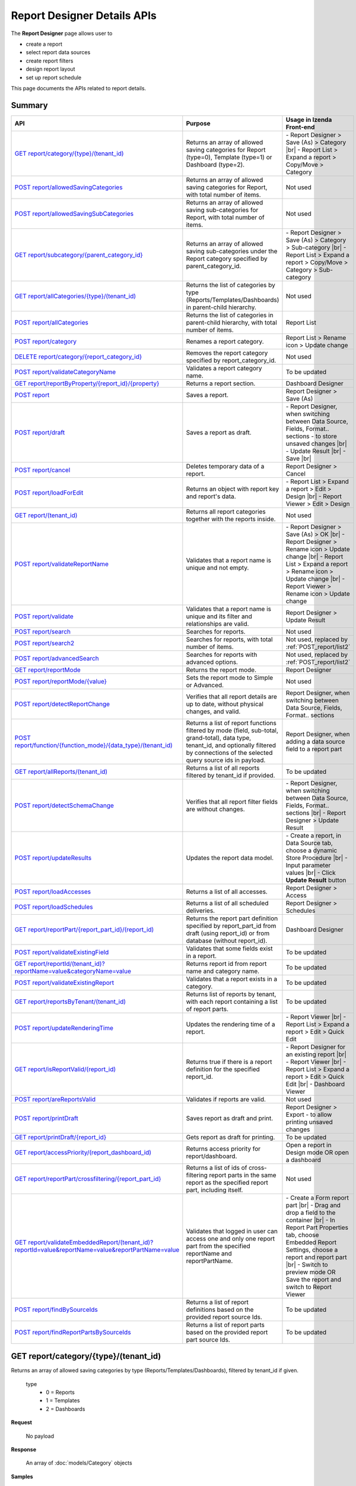 

============================
Report Designer Details APIs
============================

The **Report Designer** page allows user to

-  create a report
-  select report data sources
-  create report filters
-  design report layout
-  set up report schedule

This page documents the APIs related to report details.

Summary
------------

.. list-table::
   :class: apitable
   :widths: 25 40 35
   :header-rows: 1

   * - API
     - Purpose
     - Usage in Izenda Front-end
   * - `GET report/category/{type}/(tenant\_id)`_
     - Returns an array of allowed saving categories for Report (type=0), Template (type=1) or Dashboard (type=2).
     - \- Report Designer > Save (As) > Category |br|
       \- Report List > Expand a report > Copy/Move > Category
   * - `POST report/allowedSavingCategories`_
     - Returns an array of allowed saving categories for Report, with total number of items.
     - Not used
   * - `POST report/allowedSavingSubCategories`_
     - Returns an array of allowed saving sub-categories for Report, with total number of items.
     - Not used
   * - `GET report/subcategory/{parent\_category\_id}`_
     - Returns an array of allowed saving sub-categories under the Report category specified by parent_category_id.
     - \- Report Designer > Save (As) > Category > Sub-category |br|
       \- Report List > Expand a report > Copy/Move > Category > Sub-category
   * - `GET report/allCategories/{type}/(tenant\_id)`_
     - Returns the list of categories by type (Reports/Templates/Dashboards) in parent-child hierarchy.
     - Not used
   * - `POST report/allCategories`_
     - Returns the list of categories in parent-child hierarchy, with total number of items.
     - Report List
   * - `POST report/category`_
     - Renames a report category.
     - Report List > Rename icon > Update change
   * - `DELETE report/category/{report\_category\_id}`_
     - Removes the report category specified by report_category_id.
     - Not used
   * - `POST report/validateCategoryName`_
     - Validates a report category name.
     - To be updated
   * - `GET report/reportByProperty/{report\_id}/{property}`_
     - Returns a report section.
     - Dashboard Designer
   * - `POST report`_
     - Saves a report.
     - Report Designer > Save (As)
   * - `POST report/draft`_
     - Saves a report as draft.
     - \- Report Designer, when switching between Data Source, Fields, Format.. sections - to store unsaved changes |br|
       \- Update Result |br|
       \- Save |br|
   * - `POST report/cancel`_
     - Deletes temporary data of a report.
     - Report Designer > Cancel
   * - `POST report/loadForEdit`_
     - Returns an object with report key and report's data.
     - \- Report List > Expand a report > Edit > Design |br|
       \- Report Viewer > Edit > Design
   * - `GET report/(tenant\_id)`_
     - Returns all report categories together with the reports inside.
     - Not used
   * - `POST report/validateReportName`_
     - Validates that a report name is unique and not empty.
     - \- Report Designer > Save (As) > OK |br|
       \- Report Designer > Rename icon > Update change |br|
       \- Report List > Expand a report > Rename icon > Update change |br|
       \- Report Viewer > Rename icon > Update change
   * - `POST report/validate`_
     - Validates that a report name is unique and its filter and relationships are valid.
     - Report Designer > Update Result
   * - `POST report/search`_
     - .. deprecated:: 2.0.0
          superseded by `POST report/search2`_ |br| |br|

       Searches for reports.
     - Not used
   * - `POST report/search2`_
     - Searches for reports, with total number of items.
     - Not used, replaced by :ref:`POST_report/list2`
   * - `POST report/advancedSearch`_
     - Searches for reports with advanced options.
     - Not used, replaced by :ref:`POST_report/list2`
   * - `GET report/reportMode`_
     - Returns the report mode.
     - Report Designer
   * - `POST report/reportMode/{value}`_
     - Sets the report mode to Simple or Advanced.
     - Not used
   * - `POST report/detectReportChange`_
     - Verifies that all report details are up to date, without physical changes, and valid.
     - Report Designer, when switching between Data Source, Fields, Format.. sections
   * - `POST report/function/{function\_mode}/{data\_type}/(tenant\_id)`_
     - Returns a list of report functions filtered by mode (field, sub-total, grand-total), data type, tenant_id, and optionally filtered by connections of the selected query source ids in payload.

       .. versionchanged:: 1.25
          Changed from GET to POST
     - Report Designer, when adding a data source field to a report part
   * - `GET report/allReports/(tenant\_id)`_
     - Returns a list of all reports filtered by tenant_id if provided.
     - To be updated
   * - `POST report/detectSchemaChange`_
     - Verifies that all report filter fields are without changes.
     - \- Report Designer, when switching between Data Source, Fields, Format.. sections |br|
       \- Report Designer > Update Result
   * - `POST report/updateResults`_
     - Updates the report data model.
     - 
       \- Create a report, in Data Source tab, choose a dynamic Store Procedure |br|
       \- Input parameter values |br|
       \- Click **Update Result** button
   * - `POST report/loadAccesses`_
     - Returns a list of all accesses.
     - Report Designer > Access
   * - `POST report/loadSchedules`_
     - Returns a list of all scheduled deliveries.
     - Report Designer > Schedules
   * - `GET report/reportPart/{report\_part\_id}/(report\_id)`_
     - Returns the report part definition specified by report_part_id from draft (using report_id) or from database (without report_id).
     - Dashboard Designer
   * - `POST report/validateExistingField`_
     - Validates that some fields exist in a report.
     - To be updated
   * - `GET report/reportId/(tenant\_id)?reportName=value&categoryName=value`_
     - Returns report id from report name and category name.
     - To be updated
   * - `POST report/validateExistingReport`_
     - Validates that a report exists in a category.
     - To be updated
   * - `GET report/reportsByTenant/(tenant\_id)`_
     - Returns list of reports by tenant, with each report containing a list of report parts.
     - To be updated
   * - `POST report/updateRenderingTime`_
     - Updates the rendering time of a report.
     - \- Report Viewer |br|
       \- Report List > Expand a report > Edit > Quick Edit
   * - `GET report/isReportValid/(report\_id)`_
     - Returns true if there is a report definition for the specified report_id.
     - \- Report Designer for an existing report |br|
       \- Report Viewer |br|
       \- Report List > Expand a report > Edit > Quick Edit |br|
       \- Dashboard Viewer
   * - `POST report/areReportsValid`_
     - Validates if reports are valid.
     - Not used
   * - `POST report/printDraft`_
     - Saves report as draft and print.
     - Report Designer > Export - to allow printing unsaved changes
   * - `GET report/printDraft/{report\_id}`_
     - Gets report as draft for printing.
     - To be updated
   * - `GET report/accessPriority/(report\_dashboard\_id)`_
     - Returns access priority for report/dashboard.
     - Open a report in Design mode OR open a dashboard
   * - `GET report/reportPart/crossfiltering/{report_part_id}`_
     - Returns a list of ids of cross-filtering report parts in the same report as the specified report part, including itself.

       .. versionadded:: 2.0.6
     - Not used
   * - `GET report/validateEmbeddedReport/(tenant_id)?reportId=value&reportName=value&reportPartName=value`_
     - Validates that logged in user can access one and only one report part from the specified reportName and reportPartName.

       .. versionadded:: 2.2.2
     - 
       \- Create a Form report part |br|
       \- Drag and drop a field to the container |br|
       \- In Report Part Properties tab, choose Embedded Report Settings, choose a report and report part |br|
       \- Switch to preview mode OR Save the report and switch to Report Viewer
   * - `POST report/findBySourceIds`_
     - Returns a list of report definitions based on the provided report source Ids.

       .. versionadded:: 2.4.4
     - To be updated
   * - `POST report/findReportPartsBySourceIds`_
     - Returns a list of report parts based on the provided report part source Ids.

       .. versionadded:: 2.4.4
     - To be updated

GET report/category/{type}/(tenant\_id)
---------------------------------------

Returns an array of allowed saving categories by type (Reports/Templates/Dashboards), filtered by tenant_id if given.

   type
      - 0 = Reports
      - 1 = Templates
      - 2 = Dashboards

**Request**

    No payload

**Response**

    An array of :doc:`models/Category` objects

**Samples**

   .. code-block:: http

      GET /api/report/category/1 HTTP/1.1

   Sample response::

      [{
         "name": "Category 1",
         "type": "Templates",
         "parentId": null,
         "tenantId": null,
         "status": 2,
         "id": "17c176e1-500b-4378-8c59-1f69e84e425b",
         "state": 0,
         "modified": null"
     }, {
         "name": "Sub Category 1",
         "type": "Templates",
         "parentId": "17c176e1-500b-4378-8c59-1f69e84e425b",
         "tenantId": null,
         "status": 2,
         "id": "14b3f8c7-c4e8-4730-a57e-3b28ad75b097",
         "state": 0,
         "modified": null"
     }, {
         "name": "Sub Category 2",
         "type": "Templates",
         "parentId": "17c176e1-500b-4378-8c59-1f69e84e425b",
         "tenantId": null,
         "status": 2,
         "id": "72d44e10-a707-455e-99dc-054088b6b2f3",
         "state": 0,
         "modified": null"
     }]

POST report/allowedSavingCategories
--------------------------------------------------------------

Returns an array of allowed saving categories for report, with total number of items.

**Request**

   Payload: a :doc:`models/ReportDashboardSearchCriteria` object

**Response**

   The following object:

      .. list-table::
         :header-rows: 1

         *  -  Field
            -  Description
            -  Note
         *  -  **data** |br|
               array of objects
            -  An array of :doc:`models/Category` objects
            -
         *  -  **isLastPage** |br|
               boolean
            -  Whether this is the last page
            -

**Samples**

   .. code-block:: http

      POST /api/report/allowedSavingCategories HTTP/1.1

   Sample Request Payload::

      {
         "tenantId" : null,
         "isUncategorized" : false,
         "criterias" : [],
         "ParentIds" : ["5ca51cd0-1f63-44ca-9711-ba6c988a520a"]
      }

   Sample Response::

      {
         "data": [
            {
                  "name": "Category01",
                  "type": 0,
                  "parentId": null,
                  "tenantId": "b5b3a5cc-9e55-424c-ae85-ba92ec3b934e",
                  "isGlobal": false,
                  "canDelete": false,
                  "editable": false,
                  "savable": false,
                  "subCategories": [],
                  "checked": false,
                  "reports": [],
                  "dashboards": null,
                  "numOfChilds": 0,
                  "numOfCheckedChilds": 0,
                  "indeterminate": false,
                  "fullPath": null,
                  "computeNameSettings": null,
                  "isCheck": false,
                  "id": "f93c0770-9629-41ee-9ac2-48e4c89fc2d0",
                  "state": 0,
                  "deleted": false,
                  "inserted": true,
                  "version": null,
                  "created": null,
                  "createdBy": "System5 Admin5",
                  "modified": null,
                  "modifiedBy": null
            },

            {
                  "name": "Category02",
                  "type": 0,
                  "parentId": null,
                  "tenantId": "b5b3a5cc-9e55-424c-ae85-ba92ec3b934e",
                  "isGlobal": false,
                  "canDelete": false,
                  "editable": false,
                  "savable": false,
                  "subCategories": [],
                  "checked": false,
                  "reports": [],
                  "dashboards": null,
                  "numOfChilds": 0,
                  "numOfCheckedChilds": 0,
                  "indeterminate": false,
                  "fullPath": null,
                  "computeNameSettings": null,
                  "isCheck": false,
                  "id": "5ca51cd0-1f63-44ca-9711-ba6c988a520a",
                  "state": 0,
                  "deleted": false,
                  "inserted": true,
                  "version": null,
                  "created": null,
                  "createdBy": "System5 Admin5",
                  "modified": null,
                  "modifiedBy": null
            }
         ],
         "isLastPage": true
      }

POST report/allowedSavingSubCategories
--------------------------------------------------------------

Returns an array of allowed saving sub-categories for report, with total number of items.

   The following object:

      .. list-table::
         :header-rows: 1

         *  -  Field
            -  Description
            -  Note
         *  -  **data** |br|
               array of objects
            -  An array of :doc:`models/Category` objects
            -
         *  -  **totalItems** |br|
               string
            -  The number of all reports
            -
         *  -  **numOfChilds** |br|
               integer
            -  The number of children
            -
         *  -  **numOfCheckedChilds** |br|
               integer
            -  The number of selected children
            -
         *  -  **indeterminate** |br|
               boolean
            -  *  true if 0 < numOfCheckedChilds < numOfChilds
               *  false if not
            -
         *  -  **isLastPage** |br|
               boolean
            -  Whether this is the last page
            -

**Samples**

   .. code-block:: http

      POST /api/report/allowedSavingSubCategories HTTP/1.1

   Sample Request Payload::

      {
      "tenantId" : "b5b3a5cc-9e55-424c-ae85-ba92ec3b934e",
      "isUncategorized" : false,
      "criterias" : [],
      "ParentIds" : ["5ca51cd0-1f63-44ca-9711-ba6c988a520a"]
      }

   Sample Response::

      {
         "data": [
            {
                  "name": "SubCategory02",
                  "type": 0,
                  "parentId": "5ca51cd0-1f63-44ca-9711-ba6c988a520a",
                  "tenantId": "b5b3a5cc-9e55-424c-ae85-ba92ec3b934e",
                  "isGlobal": false,
                  "canDelete": false,
                  "editable": false,
                  "savable": false,
                  "subCategories": [],
                  "checked": false,
                  "reports": [],
                  "dashboards": null,
                  "numOfChilds": 0,
                  "numOfCheckedChilds": 0,
                  "indeterminate": false,
                  "fullPath": null,
                  "computeNameSettings": null,
                  "isCheck": false,
                  "id": "0e771076-c385-4c1f-a10d-a89c2b473405",
                  "state": 0,
                  "deleted": false,
                  "inserted": true,
                  "version": null,
                  "created": null,
                  "createdBy": "System5 Admin5",
                  "modified": null,
                  "modifiedBy": null
            },
            {
                  "name": "SubCategory02",
                  "type": 0,
                  "parentId": "5ca51cd0-1f63-44ca-9711-ba6c988a520a",
                  "tenantId": "b5b3a5cc-9e55-424c-ae85-ba92ec3b934e",
                  "isGlobal": false,
                  "canDelete": false,
                  "editable": false,
                  "savable": false,
                  "subCategories": [],
                  "checked": false,
                  "reports": [],
                  "dashboards": null,
                  "numOfChilds": 0,
                  "numOfCheckedChilds": 0,
                  "indeterminate": false,
                  "fullPath": null,
                  "computeNameSettings": null,
                  "isCheck": false,
                  "id": "f432f63a-92f4-4b9d-8d1f-1433c5f323f8",
                  "state": 0,
                  "deleted": false,
                  "inserted": true,
                  "version": null,
                  "created": null,
                  "createdBy": "System5 Admin5",
                  "modified": null,
                  "modifiedBy": null
            }
         ],
         "isLastPage": true
      }

GET report/subcategory/{parent\_category\_id}
---------------------------------------------

Returns an array of allowed saving sub-categories under the Report category specified by parent\_category\_id.

**Request**

    No payload

**Response**

    An array of :doc:`models/Category` objects

**Samples**

   .. code-block:: http

      GET /api/report/subcategory/17c176e1-500b-4378-8c59-1f69e84e425b HTTP/1.1

   Sample response::

      [{
         "name": "Sub Category 1",
         "type": null,
         "parentId": "17c176e1-500b-4378-8c59-1f69e84e425b",
         "tenantId": null,
         "status": 2,
         "id": "72d44e10-a707-455e-99dc-054088b6b2f3",
         "state": 0,
         "modified": null
     }, {
         "name": "Sub Category 2",
         "type": null,
         "parentId": "17c176e1-500b-4378-8c59-1f69e84e425b",
         "tenantId": null,
         "status": 2,
         "id": "14b3f8c7-c4e8-4730-a57e-3b28ad75b097",
         "state": 0,
         "modified": null
     }]


.. _GET_report/allCategories/{type}/(tenant_id):

GET report/allCategories/{type}/(tenant_id)
--------------------------------------------

Returns the list of categories by type (Reports/Templates/Dashboards) in parent-child hierarchy.

   type
      - 0 = Reports
      - 1 = Templates
      - 2 = Dashboards

**Request**

    No payload

**Response**

    An array of :doc:`models/Category` objects

**Samples**

   .. code-block:: http

      GET /api/report/allCategories/0 HTTP/1.1

   Sample response::

      [{
         "name": "Category 1",
         "type": 0,
         "parentId": null,
         "tenantId": null,
         "subReportCategories": null,
         "canDelete": false,
         "status": 2,
         "id": "f2d79ff5-3aa8-4ae6-b0d0-e47687a77380",
         "state": 0,
         "inserted": true,
         "version": null,
         "created": null,
         "createdBy": null,
         "modified": null,
         "modifiedBy": null
     }, {
         "name": "Category 2",
         "type": 0,
         "parentId": null,
         "tenantId": null,
         "subReportCategories": [{
             "name": "Sub-category 1",
             "type": 0,
             "parentId": "f514e26f-501c-4369-8ea9-de4eba208bdf",
             "tenantId": null,
             "subReportCategories": null,
             "canDelete": false,
             "status": 2,
             "id": "81517214-273b-42e9-91b5-8ef766cc5761",
             "state": 0,
             "inserted": true,
             "version": null,
             "created": null,
             "createdBy": null,
             "modified": null,
             "modifiedBy": null
         }],
         "canDelete": false,
         "status": 2,
         "id": "f514e26f-501c-4369-8ea9-de4eba208bdf",
         "state": 0,
         "inserted": true,
         "version": null,
         "created": null,
         "createdBy": null,
         "modified": null,
         "modifiedBy": null
     }]

POST report/allCategories
--------------------------------------------

Returns the list of categories in parent-child hierarchy, with total number of items.

**Request**

    Payload: a :doc:`models/ReportDashboardSearchCriteria` object

**Response**

    The following object:

      .. list-table::
         :header-rows: 1

         *  -  Field
            -  Description
            -  Note
         *  -  **data** |br|
               array of objects
            -  An array of :doc:`models/Category` objects
            -
         *  -  **totalItems** |br|
               string
            -  The number of all items
            -
         *  -  **numOfChilds** |br|
               integer
            -  The number of children
            -
         *  -  **numOfCheckedChilds** |br|
               integer
            -  The number of selected children
            -
         *  -  **indeterminate** |br|
               boolean
            -  *  true if 0 < numOfCheckedChilds < numOfChilds
               *  false if not
            -
         *  -  **isLastPage** |br|
               boolean
            -  Whether this is the last page
            -

**Samples**

   .. code-block:: http

      POST /api/report/allCategories HTTP/1.1

   Sample response::

      {
         "data": [{
            "name": "Local Categories",
            "type": 0,
            "parentId": null,
            "tenantId": null,
            "isGlobal": false,
            "canDelete": false,
            "editable": false,
            "savable": false,
            "subCategories": [{
               "name": "CN",
               "type": 0,
               "parentId": null,
               "tenantId": null,
               "isGlobal": false,
               "canDelete": false,
               "editable": false,
               "savable": false,
               "subCategories": [],
               "checked": false,
               "reports": [],
               "dashboards": [],
               "numOfChilds": 0,
               "numOfCheckedChilds": 0,
               "indeterminate": false,
               "fullPath": null,
               "computeNameSettings": null,
               "isCheck": false,
               "id": "dc04087a-a761-43fb-b82d-13d2ffe8d9e3",
               "state": 0,
               "deleted": false,
               "inserted": true,
               "version": null,
               "created": null,
               "createdBy": "John Doe",
               "modified": null,
               "modifiedBy": null
            }],
            "checked": false,
            "reports": [],
            "dashboards": [],
            "numOfChilds": 1,
            "numOfCheckedChilds": 0,
            "indeterminate": false,
            "fullPath": null,
            "computeNameSettings": null,
            "isCheck": false,
            "id": "09f8c4ab-0fe8-4e03-82d1-7949e3738f87",
            "state": 0,
            "deleted": false,
            "inserted": true,
            "version": null,
            "created": null,
            "createdBy": "John Doe",
            "modified": null,
            "modifiedBy": null
         }],
         "totalItems": 2,
         "numOfChilds": 1,
         "numOfCheckedChilds": 0,
         "indeterminate": false,
         "isLastPage": true
      }


POST report/category
---------------------------------------

Renames a report category.

**Request**

    A :doc:`models/Category` object

**Response**

    .. list-table::
       :header-rows: 1

       *  -  Field
          -  Description
          -  Note
       *  -  **success** |br|
             boolean
          -  Is the rename successful
          -
       *  -  **messages** |br|
             array of strings
          -  The error messages
          -

**Samples**

   .. code-block:: http

      POST /api/report/category HTTP/1.1

   Request Payload::

      {
          "id" : "f2d79ff5-3aa8-4ae6-b0d0-e47687a77380",
          "type" : 1,
          "name" : "Category 1 renamed",
          "parentId" : null,
          "tenantId" : null,
          "status" : 2,
          "state" : 0,
          "modified" : null,
          "canDelete" : false,
          "subCategories" : [],
          "subReportCategories" : null,
          "reports" : []
      }

   Successful response::

      {
         "success": true,
         "messages": null
     }


DELETE report/category/{report\_category\_id}
----------------------------------------------

Removes the report category specified by report_category_id.

**Request**

    No payload

**Response**

   An :doc:`models/OperationResult` object with the **success** field populated:

   .. list-table::
      :header-rows: 1

      *  -  Field
         -  Description
         -  Note
      *  -  | **success**
            | boolean
         -  Is the rename successful
         -

**Samples**

   .. code-block:: http

      DELETE /api/report/category/f285a869-25fb-428e-8cef-856241ba4249 HTTP/1.1

   Sample response in case of error::

      {
        "success" : false,
        "messages" : [
          {
            "key" : "",
            "messages" : ["This category (or its sub-category) containing report(s)."]
          }
        ]
        "data" : null
      }


POST report/validateCategoryName
---------------------------------------

Validates a report category name.

**Request**

    Payload: a :doc:`models/Category` object

**Response**

    - true if the category name is valid and not duplicated
    - false if not

**Samples**

   .. code-block:: http

      POST /api/report/validateCategoryName HTTP/1.1

   With payload::

      {
        "name": "InternetSales",
        "type": 0,
        "parentId": "5d034fc7-0cc8-46b7-beb3-35b22c57827c",
        "id": "45f17b8a-3708-4f36-80ef-9178b7124841"
      }

   Sample response::

      {
         "success": true,
         "messages": null,
         "data": null
      }

GET report/reportByProperty/{report\_id}/{property}
------------------------------------------------------------

Returns a report section.

**Request**

    property
      * 0 = All
      * 1 = DataSource
      * 2 = Relationship
      * 3 = Filter
      * 4 = ReportPart
      * 5 = CalculatedField
      * 6 = DynamicQuerySourceField
      * 7 = Scheduling
      * 8 = Access
      * 9 = Report

**Response**

    A :doc:`models/ReportDefinition` object

**Samples**

   .. code-block:: http

      GET /api/report/reportByProperty/e09f9d45-b721-4012-b8e7-c31c58d52af3/3 HTTP/1.1

   .. container:: toggle

      .. container:: header

         Sample response:

      .. code-block:: json

         {
           "inaccessible": false,
           "category": {
             "name": "Sales",
             "type": 0,
             "parentId": null,
             "tenantId": null,
             "canDelete": false,
             "editable": false,
             "savable": false,
             "subCategories": [],
             "checked": false,
             "reports": null,
             "dashboards": null,
             "id": "93de93b9-d5d1-48f1-800d-1db1ffc02614",
             "state": 0,
             "deleted": false,
             "inserted": true,
             "version": null,
             "created": null,
             "createdBy": "John Doe",
             "modified": null,
             "modifiedBy": null
           },
           "subCategory": null,
           "reportRelationship": [],
           "reportPart": [],
           "reportFilter": {
             "filterFields": [],
             "logic": "",
             "visible": true,
             "reportId": "e09f9d45-b721-4012-b8e7-c31c58d52af3",
             "id": "93f2af72-1309-46fe-a779-ff426574619f",
             "state": 0,
             "deleted": false,
             "inserted": true,
             "version": null,
             "created": null,
             "createdBy": "John Doe",
             "modified": null,
             "modifiedBy": null
           },
           "calculatedFields": [],
           "accesses": [],
           "schedules": [],
           "dynamicQuerySourceFields": [],
           "name": "FactInternetSales Date",
           "reportDataSource": [],
           "type": 0,
           "previewRecord": 10,
           "advancedMode": true,
           "allowNulls": false,
           "isDistinct": false,
           "categoryId": "93de93b9-d5d1-48f1-800d-1db1ffc02614",
           "categoryName": "Sales",
           "subCategoryId": null,
           "subCategoryName": null,
           "tenantId": null,
           "tenantName": null,
           "description": "",
           "title": "",
           "lastViewed": "2017-01-05T07:25:53.557",
           "owner": "John Doe",
           "ownerId": "9fc0f5c2-decf-4d65-9344-c59a1704ea0c",
           "excludedRelationships": "",
           "numberOfView": 7,
           "renderingTime": 1359.8571428571429,
           "createdById": "9fc0f5c2-decf-4d65-9344-c59a1704ea0c",
           "modifiedById": "9fc0f5c2-decf-4d65-9344-c59a1704ea0c",
           "snapToGrid": false,
           "usingFields": "78c99b13-af5d-47b9-9d2a-9fae8bc2b51c,80d98874-67fd-49f7-8755-497c0393736b",
           "hasDeletedObjects": false,
           "header": { "removed": "for brevity" },
           "footer": { "removed": "for brevity" },
           "titleDescription": { "removed": "for brevity" },
           "sourceId": null,
           "checked": false,
           "copyDashboard": false,
           "exportFormatSetting": { "removed": "for brevity" },
           "deletable": true,
           "editable": true,
           "movable": true,
           "copyable": true,
           "accessPriority": 1,
           "active": true,
           "id": "e09f9d45-b721-4012-b8e7-c31c58d52af3",
           "state": 0,
           "deleted": false,
           "inserted": true,
           "version": 6,
           "created": "2016-11-21T07:22:01",
           "createdBy": "John Doe",
           "modified": "2016-11-21T08:42:07.763",
           "modifiedBy": "John Doe"
         }

.. _POST_report:

POST report
---------------------------------------

Saves a report.

**Request**

    Payload: a :doc:`models/ReportSavingParameter` object

**Response**

    A :doc:`models/ReportSavingResult` object

**Samples**

   .. code-block:: http

      POST /api/report HTTP/1.1

   .. container:: toggle

      .. container:: header

         Sample payload:

      .. code-block:: json

         {
             "reportKey" : {
               "key" : "b95d2611-10c5-4808-aa68-9db2ccc719ff",
               "modified" : null
             },
             "section" : 2,
             "saveAs" : false,
             "ignoreCheckChange" : false,
             "report" : {
               "name" : "Report01",
               "type" : "Templates",
               "previewRecord" : 10,
               "advancedMode" : false,
               "allowNulls" : false,
               "isDistinct" : false,
               "category" : {
                 "id" : null,
                 "name" : "",
                 "type" : "Templates"
               },
               "subCategory" : {
                 "id" : null,
                 "name" : "",
                 "type" : "Templates"
               },
               "reportDataSource" : [{
                   "aliasId" : "1a67e4e1-7b76-4aac-b905-027bb4302845_Categories",
                   "querySourceId" : "1a67e4e1-7b76-4aac-b905-027bb4302845",
                   "querySourceName" : "Categories",
                   "selected" : true,
                   "categoryId" : "00000000-0000-0000-0000-000000000000",
                   "primaryFields" : [{
                       "name" : "CategoryID",
                       "alias" : "",
                       "dataType" : "int",
                       "izendaDataType" : "Numeric",
                       "allowDistinct" : false,
                       "visible" : true,
                       "filterable" : true,
                       "deleted" : false,
                       "querySourceId" : "00000000-0000-0000-0000-000000000000",
                       "parentId" : null,
                       "expressionFields" : [],
                       "filteredValue" : "",
                       "type" : 0,
                       "groupPosition" : 0,
                       "position" : 0,
                       "extendedProperties" : "{\"PrimaryKey\":true}",
                       "physicalChange" : 0,
                       "approval" : 0,
                       "existed" : false,
                       "matchedTenant" : false,
                       "functionName" : null,
                       "expression" : null,
                       "fullName" : null,
                       "calculatedTree" : null,
                       "reportId" : null,
                       "originalName" : "CategoryID",
                       "isParameter" : false,
                       "isCalculated" : false,
                       "querySource" : null,
                       "id" : "9fd3b009-4809-47ad-845b-96a9dc4cf71e",
                       "state" : 0,
                       "modified" : "0001-01-01T00:00:00.0000000-08:00",
                       "dateTimeNow" : "2016-06-10T07:29:35.9754058Z"
                     }
                   ]
                 }
               ],
               "reportRelationship" : [{
                   "id" : "1a67e4e1-7b76-4aac-b905-027bb4302845",
                   "category" : null,
                   "databaseName" : "Northwind",
                   "schemaName" : "dbo",
                   "dataObject" : "Categories",
                   "dataObjectType" : "Table",
                   "relationshipKeyJoins" : [],
                   "relationshipPosition" : 0,
                   "level" : 1
                 }
               ],
               "reportFilter" : {
                 "status" : 0,
                 "logic" : "",
                 "visible" : false,
                 "filterFields" : [],
                 "id" : "19578f3d-ce47-4e94-a46b-2f7216e059b7",
                 "reportId" : "b95d2611-10c5-4808-aa68-9db2ccc719ff"
               },
               "reportPart" : [{
                   "isDirty" : true,
                   "reportPartContent" : {
                     "isDirty" : false,
                     "type" : 3,
                     "columns" : {
                       "elements" : [{
                           "isDirty" : false,
                           "name" : "CategoryName",
                           "properties" : {
                             "isDirty" : false,
                             "dataFormattings" : {
                               "function" : "",
                               "functionInfo" : {},
                               "format" : "Format",
                               "font" : {
                                 "family" : "Georgia",
                                 "size" : 8,
                                 "bold" : true,
                                 "italic" : false,
                                 "underline" : false,
                                 "color" : "",
                                 "backgroundColor" : ""
                               },
                               "alignment" : "alignLeft",
                               "sort" : "",
                               "color" : {
                                 "textColor" : {},
                                 "cellColor" : {}

                               },
                               "alternativeText" : {},
                               "customURL" : {
                                 "url" : "",
                                 "option" : "Open link in New Window"
                               },
                               "embeddedJavascript" : {
                                 "script" : ""
                               },
                               "subTotal" : {
                                 "label" : "",
                                 "function" : "",
                                 "expression" : "",
                                 "dataType" : "",
                                 "previewResult" : ""
                               },
                               "grandTotal" : {
                                 "label" : "",
                                 "function" : "",
                                 "expression" : "",
                                 "dataType" : "",
                                 "previewResult" : ""
                               }
                             },
                             "headerFormating" : {
                               "width" : {
                                 "value" : 0,
                                 "unit" : "pixels"
                               },
                               "height" : 0,
                               "font" : {
                                 "family" : null,
                                 "size" : null,
                                 "bold" : null,
                                 "italic" : null,
                                 "underline" : null,
                                 "color" : null,
                                 "backgroundColor" : null
                               },
                               "alignment" : null,
                               "wordWrap" : null,
                               "columnGroup" : ""
                             },
                             "drillDown" : {
                               "subReport" : {
                                 "selectedReport" : null,
                                 "style" : null,
                                 "reportPartUsed" : null,
                                 "reportFilter" : true,
                                 "mappingFields" : []
                               }
                             }
                           },
                           "position" : 1,
                           "field" : {
                             "fieldId" : "0c140c5a-fa48-46f8-91ae-656a394c48ce",
                             "fieldName" : "CategoryName",
                             "fieldNameAlias" : "CategoryName",
                             "dataFieldType" : "Text",
                             "querySourceId" : "1a67e4e1-7b76-4aac-b905-027bb4302845",
                             "querySourceType" : "Table",
                             "sourceAlias" : "Categories",
                             "relationshipId" : null,
                             "visible" : true,
                             "calculatedTree" : null
                           },
                           "isDeleted" : false,
                           "isSelected" : false
                         }
                       ]
                     },
                     "rows" : {
                       "elements" : []
                     },
                     "values" : {
                       "elements" : []
                     },
                     "separators" : {
                       "elements" : []
                     },
                     "groups" : {
                       "elements" : []
                     },
                     "properties" : {
                       "isDirty" : false,
                       "generalInfo" : {
                         "gridStyle" : "Vertical",
                         "separatorStyle" : "Comma"
                       },
                       "table" : {
                         "border" : {
                           "top" : {},
                           "right" : {},
                           "bottom" : {},
                           "midVer" : {},
                           "left" : {},
                           "midHor" : {}

                         },
                         "backgroundColor" : "#efefef"
                       },
                       "columns" : {
                         "width" : {
                           "value" : 60,
                           "unit" : "Pixels"
                         },
                         "alterBackgroundColor" : false
                       },
                       "rows" : {
                         "height" : 15,
                         "alterBackgroundColor" : false
                       },
                       "headers" : {
                         "font" : {
                           "family" : "Georgia",
                           "size" : 12,
                           "bold" : true,
                           "italic" : false,
                           "underline" : false,
                           "backgroundColor" : "#dbf2ff"
                         },
                         "alignment" : "left",
                         "wordWrap" : true,
                         "removeHeaderForExport" : false
                       },
                       "grouping" : {
                         "useSeparator" : false
                       },
                       "view" : {
                         "dataRefreshInterval" : {
                           "enable" : false,
                           "updateInterval" : 0,
                           "isAll" : true,
                           "latestRecord" : 0
                         }
                       }
                     },
                     "settings" : {},
                     "title" : {
                       "text" : "title",
                       "properties" : {},
                       "settings" : {
                         "font" : {
                           "family" : "",
                           "size" : 0,
                           "bold" : true,
                           "italic" : false,
                           "underline" : false,
                           "color" : "",
                           "highlightColor" : ""
                         },
                         "alignment" : {
                           "alignment" : ""
                         }
                       },
                       "elements" : []
                     },
                     "description" : {
                       "text" : "desc",
                       "properties" : {},
                       "settings" : {
                         "font" : {
                           "family" : "",
                           "size" : 0,
                           "bold" : true,
                           "italic" : false,
                           "underline" : false,
                           "color" : "",
                           "highlightColor" : ""
                         },
                         "alignment" : {
                           "alignment" : ""
                         }
                       },
                       "elements" : []
                     }
                   },
                   "positionX" : 0,
                   "positionY" : 0,
                   "width" : 12,
                   "height" : 4,
                   "state" : 1,
                   "modified" : null,
                   "isBackSide" : true,
                   "title" : "Grid"
                 }
               ]
             }
         }

   Successful response::

      {
         "reportKey": {
            "key": "b95d2611-10c5-4808-aa68-9db2ccc719ff",
            "tenantId": null
         },
         "report": {
            "fields": "omitted",
         },
         "success": true,
         "messages": null,
         "data": null
      }

.. _POST_report/draft:

POST report/draft
---------------------------------------

Saves a report as draft.

**Request**

    Payload: a :doc:`models/ReportSavingParameter` object

**Response**

    An :doc:`models/OperationResult` object

**Samples**

   .. code-block:: http

      POST /api/report/draft HTTP/1.1

   .. container:: toggle

      .. container:: header

         Sample payload:

      .. code-block:: json

         {
             "reportKey" : {
               "key" : null,
               "modified" : null
             },
             "saveAs" : false,
             "report" : {
               "name" : "TestReport",
               "type" : "Reports",
               "previewRecord" : 100,
               "advancedMode" : true,
               "allowNulls" : false,
               "distinct" : false,
               "category" : null,
               "subCategory" : null,
               "reportDataSource" : [{
                   "querySourceId" : "aff154e4-af1f-4b57-8e80-72400ca6deac",
                   "querySourceName" : "CustOrdersDetail",
                   "selected" : true,
                   "categoryId" : "00000000-0000-0000-0000-000000000000",
                   "primaryFields" : []
                 }
               ],
               "reportRelationship" : [],
               "reportFilter" : null
             }
         }

   Sample response::

      {
         "success": true,
         "messages": null
      }


POST report/cancel
---------------------------------------

Deletes temporary data of a report.

**Request**

    Payload: a :doc:`models/ReportParameter` object

**Response**
    A :doc:`models/ReportSavingResult` object

**Samples**

   .. code-block:: http

      POST /api/report/cancel HTTP/1.1

   Request Payload::

      {
          "reportKey" : {
            "key" : "4fd37956-4b97-4efb-9d71-c750b0c36474"
          }
      }

   Successful response::

      {
         "reportKey": {
             "key": null,
             "tenantId": null
         },
         "report": null
      }


POST report/loadForEdit
---------------------------------------

Returns an object with report key and report's details.

**Request**

    Payload: a :doc:`models/ReportParameter` object

**Response**

    A :doc:`models/ReportSavingParameter` object, with the **report** field fully populated

**Samples**

   .. code-block:: http

      POST /api/report/loadForEdit HTTP/1.1

   Payload::

      {"reportKey":{"key":"9d34d5d2-447f-465e-8223-d7f66378b5f9"}}

   .. container:: toggle

      .. container:: header

         Sample response:

      .. code-block:: json

         {
             "saveAs" : false,
             "report" : {
               "category" : {
                 "name" : "",
                 "type" : 1,
                 "parentId" : null,
                 "tenantId" : null,
                 "subReportCategories" : null,
                 "id" : "00000000-0000-0000-0000-000000000000",
                 "state" : 0,
                 "modified" : null
               },
               "subCategory" : {
                 "name" : "",
                 "type" : 1,
                 "parentId" : null,
                 "tenantId" : null,
                 "subReportCategories" : null,
                 "id" : "00000000-0000-0000-0000-000000000000",
                 "state" : 0,
                 "modified" : null
               },
               "reportDataSource" : [{
                   "reportId" : "00000000-0000-0000-0000-000000000000",
                   "querySourceId" : "e1bc2021-3874-4e5a-b51e-d799cef5e29a",
                   "id" : "bc4cabe6-6f64-473d-b5c8-d3faf314e1fb",
                   "state" : 0,
                   "modified" : null
                 }
               ],
               "reportRelationship" : [],
               "reportPart" : [],
               "reportFilter" : {
                 "filterFields" : [],
                 "logic" : "",
                 "visible" : false,
                 "reportId" : "00000000-0000-0000-0000-000000000000",
                 "id" : "e610c0a9-c074-47ec-a633-1195a589549c",
                 "state" : 0,
                 "modified" : null
               },
               "calculatedFields" : [],
               "name" : "",
               "type" : 1,
               "previewRecord" : 10,
               "advancedMode" : true,
               "allowNulls" : false,
               "isDistinct" : false,
               "categoryId" : null,
               "categoryName" : null,
               "subCategoryId" : null,
               "subCategoryName" : null,
               "tenantId" : null,
               "description" : null,
               "createdBy" : null,
               "createdDate" : "0001-01-01T00:00:00",
               "modifiedBy" : null,
               "version" : null,
               "numberOfViews" : 0,
               "averageRenderingTime" : 0.0,
               "id" : "00000000-0000-0000-0000-000000000000",
               "state" : 1,
               "modified" : null
             },
             "section" : 0,
             "tenantId" : null,
             "ignoreCheckChange" : false,
             "reportKey" : {
               "key" : "9d34d5d2-447f-465e-8223-d7f66378b5f9",
               "tenantId" : null
             }
         }

GET report/(tenant\_id)
---------------------------------------

Returns all report categories together with the reports inside.

**Request**

    No payload

**Response**

    An array of :doc:`models/Category` objects

**Samples**

   .. code-block:: http

      GET /api/report/b5b3a5cc-9e55-424c-ae85-ba92ec3b934e HTTP/1.1

   .. container:: toggle

      .. container:: header

         Sample response:

      .. code-block:: json

         [{
            "name": "ACME",
            "type": 1,
            "parentId": null,
            "tenantId": null,
            "isGlobal": false,
            "canDelete": false,
            "editable": false,
            "savable": false,
            "subCategories": [{
               "name": null,
               "type": 1,
               "parentId": "2b3f5a54-a719-41a9-a475-91e0353a4771",
               "tenantId": null,
               "isGlobal": false,
               "canDelete": false,
               "editable": false,
               "savable": false,
               "subCategories": [],
               "checked": false,
               "reports": [{
                  "name": "Example",
                  "reportDataSource": [],
                  "type": 0,
                  "previewRecord": 0,
                  "advancedMode": false,
                  "allowNulls": false,
                  "isDistinct": false,
                  "categoryId": "2b3f5a54-a719-41a9-a475-91e0353a4771",
                  "categoryName": null,
                  "subCategoryId": null,
                  "subCategoryName": null,
                  "tenantId": "00000000-0000-0000-0000-000000000000",
                  "tenantName": null,
                  "description": null,
                  "title": null,
                  "lastViewed": null,
                  "owner": null,
                  "ownerId": null,
                  "excludedRelationships": null,
                  "numberOfView": 0,
                  "renderingTime": 0,
                  "createdById": "9d2f1d51-0e3d-44db-bfc7-da94a7581bfe",
                  "modifiedById": null,
                  "snapToGrid": false,
                  "usingFields": null,
                  "hasDeletedObjects": false,
                  "header": null,
                  "footer": null,
                  "titleDescription": null,
                  "sourceId": null,
                  "checked": false,
                  "copyDashboard": false,
                  "exportFormatSetting": null,
                  "deletable": false,
                  "editable": false,
                  "movable": false,
                  "copyable": false,
                  "accessPriority": 0,
                  "active": false,
                  "fullPath": null,
                  "computeNameSettings": null,
                  "isGlobal": false,
                  "isCheck": false,
                  "id": "f4d5aa24-7ed3-49f4-8c4b-e274ced11191",
                  "state": 0,
                  "deleted": false,
                  "inserted": true,
                  "version": 0,
                  "created": null,
                  "createdBy": "ACME Cooperation",
                  "modified": null,
                  "modifiedBy": null
               }],
               "dashboards": null,
               "numOfChilds": 0,
               "numOfCheckedChilds": 0,
               "indeterminate": false,
               "fullPath": null,
               "computeNameSettings": null,
               "isCheck": false,
               "id": null,
               "state": 0,
               "deleted": false,
               "inserted": true,
               "version": null,
               "created": null,
               "createdBy": "ACME Cooperation",
               "modified": null,
               "modifiedBy": null
            }],
            "checked": false,
            "reports": [],
            "dashboards": null,
            "numOfChilds": 0,
            "numOfCheckedChilds": 0,
            "indeterminate": false,
            "fullPath": null,
            "computeNameSettings": null,
            "isCheck": false,
            "id": "2b3f5a54-a719-41a9-a475-91e0353a4771",
            "state": 0,
            "deleted": false,
            "inserted": true,
            "version": null,
            "created": null,
            "createdBy": "ACME Cooperation",
            "modified": null,
            "modifiedBy": null
         }]

POST report/validateReportName
---------------------------------------

Validates that a report name is unique and not empty.

**Request**

    Payload: a :doc:`models/ReportDefinition` object, with **name**, **type**, **category** and **subCategory** fields populated.

**Response**

    A :doc:`models/OperationResult` object, with **success** field means whether the report name is unique (in the specified category and sub-category)

**Samples**

   .. code-block:: http

      POST /api/report/validateReportName HTTP/1.1

   Request payload::

      {
         "id": null,
         "name": "AnExistingName",
         "type": 1,
         "category": {
            "id": "b45d865c-bea2-41be-9986-8a912981bfed",
            "name": "Category A",
            "type": 1,
            "tenantId": null
         },
         "subCategory": {
            "id": null,
            "name": "",
            "type": 1,
            "tenantId": null
         }
      }

   Response when that report name already exists in Category A::

      {
         "success": false,
         "messages": [
            {
               "key": "Name",
               "detail": null,
               "messages": [
                  "This template name already exists in the \"Category A\" category."
               ]
            }
         ],
         "data": null
      }


POST report/validate
---------------------------------------

Validates that a report name is unique and its filter and relationships are valid.

**Request**

    Payload: a :doc:`models/ReportSavingParameter` object

**Response**

    An :doc:`models/OperationResult` object, with **success** field means whether the validation is successful

**Samples**

   .. code-block:: http

      POST /api/report/validate HTTP/1.1

   Request payload::

      {
          "reportKey" : {
            "key" : "940529fd-f1fb-4d98-8def-c8dcfa7eba84",
            "tenantId" : null
          },
          "report" : {
            "id" : "940529fd-f1fb-4d98-8def-c8dcfa7eba84",
            "type" : "Templates",
            "category" : {
              "id" : "0adae39c-1db0-466d-820b-9f3f59c8e199"
            },
            "subCategory" : {
              "id" : null
            }
          }
      }

   Sample response::

      {
         "success": true,
         "message": null,
         "errors": []
     }


POST report/search
---------------------------------------

.. deprecated:: 2.0.0
     superseded by `POST report/search2`_

Searches for reports.

**Request**

    Payload: a :doc:`models/ReportDashboardSearchCriteria` object

**Response**

    An array of :doc:`models/Category` objects

**Samples**

   .. code-block:: http

      POST api/report/search HTTP/1.1

   Request payload::

      {
         "criterias": [{
            "key": "Category",
            "value": "ACME"
         }],
         "isUncategorized": false,
         "sortCriteria": {
            "key": "ReportName",
            "descending": false
         },
         "tenantId": "b5b3a5cc-9e55-424c-ae85-ba92ec3b934e",
         "type": "0",
         "skipItems": 0,
         "pageSize": 100,
         "parentIds": [],
         "includeGlobalCategory": true,
         "isGlobal": null
      }

   .. container:: toggle

      .. container:: header

         Sample response:

      .. code-block:: json

         [{
            "name": "ACME",
            "type": 0,
            "parentId": null,
            "tenantId": null,
            "isGlobal": false,
            "canDelete": false,
            "editable": false,
            "savable": false,
            "subCategories": [{
               "name": "Example",
               "type": 0,
               "parentId": "5ca51cd0-1f63-44ca-9711-ba6c988a520a",
               "tenantId": null,
               "isGlobal": false,
               "canDelete": false,
               "editable": false,
               "savable": false,
               "subCategories": [],
               "checked": false,
               "reports": [{
                  "name": "ExampleReport",
                  "reportDataSource": [],
                  "type": 0,
                  "previewRecord": 0,
                  "advancedMode": false,
                  "allowNulls": false,
                  "isDistinct": false,
                  "categoryId": "5ca51cd0-1f63-44ca-9711-ba6c988a520a",
                  "categoryName": null,
                  "subCategoryId": "41a3dff9-d1da-48e5-b4fb-50775324bd3d",
                  "subCategoryName": null,
                  "tenantId": "b5b3a5cc-9e55-424c-ae85-ba92ec3b934e",
                  "tenantName": null,
                  "description": "",
                  "title": null,
                  "lastViewed": "2017-09-28T07:50:02.533",
                  "owner": "John Doe",
                  "ownerId": "9d2f1d51-0e3d-44db-bfc7-da94a7581bfe",
                  "excludedRelationships": null,
                  "numberOfView": 3,
                  "renderingTime": 646.66667,
                  "createdById": "9d2f1d51-0e3d-44db-bfc7-da94a7581bfe",
                  "modifiedById": null,
                  "snapToGrid": false,
                  "usingFields": null,
                  "hasDeletedObjects": false,
                  "header": null,
                  "footer": null,
                  "titleDescription": null,
                  "sourceId": null,
                  "checked": false,
                  "copyDashboard": false,
                  "exportFormatSetting": null,
                  "deletable": true,
                  "editable": true,
                  "movable": true,
                  "copyable": true,
                  "accessPriority": 1,
                  "active": true,
                  "fullPath": null,
                  "computeNameSettings": null,
                  "isGlobal": false,
                  "isCheck": false,
                  "id": "5447a5c1-a0c8-4bf6-bd68-f09234ba5e84",
                  "state": 0,
                  "deleted": false,
                  "inserted": true,
                  "version": 2,
                  "created": "2017-09-27T10:20:46.277",
                  "createdBy": "John Doe",
                  "modified": "2017-09-28T07:49:39.25",
                  "modifiedBy": "John Doe"
               }],
               "dashboards": null,
               "numOfChilds": 0,
               "numOfCheckedChilds": 0,
               "indeterminate": false,
               "fullPath": null,
               "computeNameSettings": null,
               "isCheck": false,
               "id": "41a3dff9-d1da-48e5-b4fb-50775324bd3d",
               "state": 0,
               "deleted": false,
               "inserted": true,
               "version": null,
               "created": null,
               "createdBy": "John Doe",
               "modified": null,
               "modifiedBy": null
            }],
            "checked": false,
            "reports": [],
            "dashboards": null,
            "numOfChilds": 0,
            "numOfCheckedChilds": 0,
            "indeterminate": false,
            "fullPath": null,
            "computeNameSettings": null,
            "isCheck": false,
            "id": "5ca51cd0-1f63-44ca-9711-ba6c988a520a",
            "state": 0,
            "deleted": false,
            "inserted": true,
            "version": null,
            "created": null,
            "createdBy": "John Doe",
            "modified": null,
            "modifiedBy": null
         }]

POST report/search2
---------------------------------------

Searches for reports, with total number of items.

**Request**

    Payload: a :doc:`models/ReportDashboardSearchCriteria` object

**Response**

    The following object:

      .. list-table::
         :header-rows: 1

         *  -  Field
            -  Description
            -  Note
         *  -  **data** |br|
               array of objects
            -  An array of :doc:`models/Category` objects
            -
         *  -  **totalItems** |br|
               string
            -  The number of all items
            -
         *  -  **numOfChilds** |br|
               integer
            -  The number of children
            -
         *  -  **numOfCheckedChilds** |br|
               integer
            -  The number of selected children
            -
         *  -  **indeterminate** |br|
               boolean
            -  *  true if 0 < numOfCheckedChilds < numOfChilds
               *  false if not
            -
         *  -  **isLastPage** |br|
               boolean
            -  Whether this is the last page
            -

**Samples**

   .. code-block:: http

      POST /api/report/search2 HTTP/1.1

   Payload::

      {
         "criterias": [{
            "key": "Category",
            "value": "ACME"
         }],
         "isUncategorized": false,
         "sortCriteria": {
            "key": "ReportName",
            "descending": false
         },
         "tenantId": "b5b3a5cc-9e55-424c-ae85-ba92ec3b934e",
         "type": "0",
         "skipItems": 0,
         "pageSize": 100,
         "parentIds": [],
         "includeGlobalCategory": true,
         "isGlobal": null
      }

   .. container:: toggle

      .. container:: header

         Response

      .. code-block:: json

         {
            "data": [
               {
                     "name": "Local Categories",
                     "type": 0,
                     "parentId": null,
                     "tenantId": null,
                     "isGlobal": false,
                     "canDelete": false,
                     "editable": false,
                     "savable": false,
                     "subCategories": [
                        {
                           "name": "ACME",
                           "type": 0,
                           "parentId": null,
                           "tenantId": null,
                           "isGlobal": false,
                           "canDelete": false,
                           "editable": false,
                           "savable": false,
                           "subCategories": [
                                 {
                                    "name": "Example",
                                    "type": 0,
                                    "parentId": "5ca51cd0-1f63-44ca-9711-ba6c988a520a",
                                    "tenantId": null,
                                    "isGlobal": false,
                                    "canDelete": false,
                                    "editable": false,
                                    "savable": false,
                                    "subCategories": [],
                                    "checked": false,
                                    "reports": [
                                       {
                                             "name": "ExampleReport",
                                             "reportDataSource": [],
                                             "type": 0,
                                             "previewRecord": 0,
                                             "advancedMode": false,
                                             "allowNulls": false,
                                             "isDistinct": false,
                                             "categoryId": "5ca51cd0-1f63-44ca-9711-ba6c988a520a",
                                             "categoryName": null,
                                             "subCategoryId": "41a3dff9-d1da-48e5-b4fb-50775324bd3d",
                                             "subCategoryName": null,
                                             "tenantId": "b5b3a5cc-9e55-424c-ae85-ba92ec3b934e",
                                             "tenantName": null,
                                             "description": "",
                                             "title": null,
                                             "lastViewed": "2017-09-28T07:50:02.533",
                                             "owner": "John Doe",
                                             "ownerId": "9d2f1d51-0e3d-44db-bfc7-da94a7581bfe",
                                             "excludedRelationships": null,
                                             "numberOfView": 3,
                                             "renderingTime": 646.66667,
                                             "createdById": "9d2f1d51-0e3d-44db-bfc7-da94a7581bfe",
                                             "modifiedById": null,
                                             "snapToGrid": false,
                                             "usingFields": null,
                                             "hasDeletedObjects": false,
                                             "header": null,
                                             "footer": null,
                                             "titleDescription": null,
                                             "sourceId": null,
                                             "checked": false,
                                             "copyDashboard": false,
                                             "exportFormatSetting": null,
                                             "deletable": true,
                                             "editable": true,
                                             "movable": true,
                                             "copyable": true,
                                             "accessPriority": 1,
                                             "active": true,
                                             "fullPath": null,
                                             "computeNameSettings": null,
                                             "isGlobal": false,
                                             "isCheck": false,
                                             "id": "5447a5c1-a0c8-4bf6-bd68-f09234ba5e84",
                                             "state": 0,
                                             "deleted": false,
                                             "inserted": true,
                                             "version": 2,
                                             "created": "2017-09-27T10:20:46.277",
                                             "createdBy": "John Doe",
                                             "modified": "2017-09-28T07:49:39.25",
                                             "modifiedBy": "John Doe"
                                       }
                                    ],
                                    "dashboards": [],
                                    "numOfChilds": 1,
                                    "numOfCheckedChilds": 0,
                                    "indeterminate": false,
                                    "fullPath": null,
                                    "computeNameSettings": null,
                                    "isCheck": false,
                                    "id": "41a3dff9-d1da-48e5-b4fb-50775324bd3d",
                                    "state": 0,
                                    "deleted": false,
                                    "inserted": true,
                                    "version": null,
                                    "created": null,
                                    "createdBy": "John Doe",
                                    "modified": null,
                                    "modifiedBy": null
                                 },
                           ],
                           "checked": false,
                           "reports": [],
                           "dashboards": [],
                           "numOfChilds": 5,
                           "numOfCheckedChilds": 0,
                           "indeterminate": false,
                           "fullPath": null,
                           "computeNameSettings": null,
                           "isCheck": false,
                           "id": "5ca51cd0-1f63-44ca-9711-ba6c988a520a",
                           "state": 0,
                           "deleted": false,
                           "inserted": true,
                           "version": null,
                           "created": null,
                           "createdBy": "John Doe",
                           "modified": null,
                           "modifiedBy": null
                        }
                     ],
                     "checked": false,
                     "reports": [],
                     "dashboards": [],
                     "numOfChilds": 1,
                     "numOfCheckedChilds": 0,
                     "indeterminate": false,
                     "fullPath": null,
                     "computeNameSettings": null,
                     "isCheck": false,
                     "id": "09f8c4ab-0fe8-4e03-82d1-7949e3738f87",
                     "state": 0,
                     "deleted": false,
                     "inserted": true,
                     "version": null,
                     "created": null,
                     "createdBy": "John Doe",
                     "modified": null,
                     "modifiedBy": null
               }
            ],
            "totalItems": 45,
            "numOfChilds": 1,
            "numOfCheckedChilds": 0,
            "indeterminate": false,
            "isLastPage": true
         }

POST report/advancedSearch
---------------------------------------

Searches for reports with advanced options.

**Request**

    Payload: a :doc:`models/ReportPagedRequest` object

**Response**

    A :doc:`models/PagedResult` object, with **result** field containing an array of :doc:`models/ReportDefinition` objects

**Samples**

   .. code-block:: http

      POST /api/report/advancedSearch HTTP/1.1

   Request payload::

      {
          "subcategoryid" : null,
          "categoryId" : null,
          "tenantId" : null,
          "pageSize" : 10,
          "pageIndex" : 1,
          "sortOrders" : [{
              "key" : "reportname",
              "descending" : true
            }
          ],
          "criteria" : [{
              "key" : "reportName",
              "value" : "test",
              "operation" : 1
            }
          ]
      }

   Sample response:

   .. code-block:: json
      :emphasize-lines: 2

      {
         "result" : [],
         "pageIndex" : 1,
         "pageSize" : 10,
         "total" : 0
      }

.. _GET_report/reportMode:

GET report/reportMode
---------------------------------------

Returns the report mode.

**Request**

    No payload

**Response**

    The value of the report mode

    - 0 = Simple
    - 1 = Advanced

**Samples**

   .. code-block:: http

      GET /api/report/reportMode HTTP/1.1

   Sample response::

      1

.. _POST_report/reportMode/{value}:

POST report/reportMode/{value}
---------------------------------------

Sets the report mode to Simple or Advanced.

**Request**

    * call report/reportMode/0 to set Simple mode
    * call report/reportMode/1 to set Advanced mode

**Response**

    * true if succeeded
    * false if there was an error

**Samples**

   .. code-block:: http

      POST /api/report/reportMode/0 HTTP/1.1

   Successful response::

      true


POST report/detectReportChange
---------------------------------------

Verifies that all report details are up to date, without physical changes, and valid.

**Request**

    Payload: a :doc:`models/ReportSavingParameter` object, with **section** field specifies where to detect changes

     * 0 = All
     * 1 = DataSource
     * 2 = Fields
     * 3 = CalculatedField

**Response**

    An :doc:`models/OperationResult` object, with **success** field means whether the report is up to date, without physical changes, and valid

**Samples**

   .. code-block:: http

      POST /api/report/detectReportChange HTTP/1.1

   Request Payload to check if a new report with only one data source has physical changes:

   .. code-block:: json
      :emphasize-lines: 6

      {
          "reportKey" : {
            "key" : null,
            "modified" : null
          },
          "section" : 1,
          "report" : {
            "reportDataSource" : [{
                "querySourceId" : "1a67e4e1-7b76-4aac-b905-027bb4302845"
              }
            ]
          }
      }

   Successful response::

      {
         "success": true,
         "messages": null
      }

   .. container:: toggle

      .. container:: header

         Request Payload for an existing report with two data sources, filter and report part:

      .. code-block:: json

         {
             "reportKey" : {
               "key" : "37e99389-fa8a-4f9f-9d03-f6362240c931",
               "modified" : null
             },
             "section" : 2,
             "report" : {
               "reportDataSource" : [{
                   "aliasId" : "84340ae7-275e-4bd5-bd77-89916341f20e_Order Details",
                   "querySourceId" : "84340ae7-275e-4bd5-bd77-89916341f20e",
                   "querySourceName" : "Order Details",
                   "selected" : true,
                   "categoryId" : "00000000-0000-0000-0000-000000000000",
                   "primaryFields" : [{
                       "name" : "OrderID",
                       "alias" : "",
                       "dataType" : "int",
                       "izendaDataType" : "Numeric",
                       "allowDistinct" : false,
                       "visible" : true,
                       "filterable" : true,
                       "deleted" : false,
                       "querySourceId" : "00000000-0000-0000-0000-000000000000",
                       "parentId" : null,
                       "expressionFields" : [],
                       "filteredValue" : "",
                       "type" : 0,
                       "groupPosition" : 0,
                       "position" : 0,
                       "extendedProperties" : "{\"PrimaryKey\":true}",
                       "physicalChange" : 0,
                       "approval" : 0,
                       "existed" : false,
                       "matchedTenant" : false,
                       "functionName" : null,
                       "expression" : null,
                       "fullName" : null,
                       "calculatedTree" : null,
                       "reportId" : null,
                       "originalName" : "OrderID",
                       "isParameter" : false,
                       "isCalculated" : false,
                       "querySource" : null,
                       "id" : "9a4c52a4-f931-40d0-88b9-7f914d49581b",
                       "state" : 0,
                       "modified" : "0001-01-01T00:00:00.0000000-08:00",
                       "dateTimeNow" : "2016-06-13T07:22:35.8918127Z"
                     }, {
                       "name" : "ProductID",
                       "alias" : "",
                       "dataType" : "int",
                       "izendaDataType" : "Numeric",
                       "allowDistinct" : false,
                       "visible" : true,
                       "filterable" : true,
                       "deleted" : false,
                       "querySourceId" : "00000000-0000-0000-0000-000000000000",
                       "parentId" : null,
                       "expressionFields" : [],
                       "filteredValue" : "",
                       "type" : 0,
                       "groupPosition" : 0,
                       "position" : 0,
                       "extendedProperties" : "{\"PrimaryKey\":true}",
                       "physicalChange" : 0,
                       "approval" : 0,
                       "existed" : false,
                       "matchedTenant" : false,
                       "functionName" : null,
                       "expression" : null,
                       "fullName" : null,
                       "calculatedTree" : null,
                       "reportId" : null,
                       "originalName" : "ProductID",
                       "isParameter" : false,
                       "isCalculated" : false,
                       "querySource" : null,
                       "id" : "1d379f29-02ae-4f51-ac3a-a627694c3539",
                       "state" : 0,
                       "modified" : "0001-01-01T00:00:00.0000000-08:00",
                       "dateTimeNow" : "2016-06-13T07:22:35.8918127Z"
                     }
                   ]
                 }, {
                   "aliasId" : "8fda0166-5f38-4ca1-ae20-9b6cab288f9d_Orders",
                   "querySourceId" : "8fda0166-5f38-4ca1-ae20-9b6cab288f9d",
                   "querySourceName" : "Orders",
                   "selected" : true,
                   "categoryId" : "00000000-0000-0000-0000-000000000000",
                   "primaryFields" : [{
                       "name" : "orderid_alias",
                       "alias" : "",
                       "dataType" : "int",
                       "izendaDataType" : "Numeric",
                       "allowDistinct" : false,
                       "visible" : true,
                       "filterable" : true,
                       "deleted" : false,
                       "querySourceId" : "00000000-0000-0000-0000-000000000000",
                       "parentId" : null,
                       "expressionFields" : [],
                       "filteredValue" : "",
                       "type" : 0,
                       "groupPosition" : 0,
                       "position" : 0,
                       "extendedProperties" : "{\"PrimaryKey\":true}",
                       "physicalChange" : 0,
                       "approval" : 0,
                       "existed" : false,
                       "matchedTenant" : false,
                       "functionName" : null,
                       "expression" : null,
                       "fullName" : null,
                       "calculatedTree" : null,
                       "reportId" : null,
                       "originalName" : "OrderID",
                       "isParameter" : false,
                       "isCalculated" : false,
                       "querySource" : null,
                       "id" : "93157476-d4e6-49bb-8900-2fda43e46f87",
                       "state" : 0,
                       "modified" : "0001-01-01T00:00:00.0000000-08:00",
                       "dateTimeNow" : "2016-06-13T07:22:35.8918127Z"
                     }
                   ]
                 }
               ],
               "reportRelationship" : [{
                   "tempId" : "6da998ae-5451-4a45-ab86-69894e1b3a13",
                   "joinConnectionId" : "a0028b41-f820-4640-927c-68f6ef730b0f",
                   "foreignConnectionId" : "a0028b41-f820-4640-927c-68f6ef730b0f",
                   "joinQuerySourceId" : "84340ae7-275e-4bd5-bd77-89916341f20e",
                   "joinQuerySourceName" : "Order Details",
                   "joinDataSourceCategoryName" : "",
                   "joinDataSourceCategoryId" : "00000000-0000-0000-0000-000000000000",
                   "foreignDataSourceCategoryName" : "",
                   "foreignDataSourceCategoryId" : "00000000-0000-0000-0000-000000000000",
                   "foreignQuerySourceId" : "8fda0166-5f38-4ca1-ae20-9b6cab288f9d",
                   "foreignQuerySourceName" : "Orders",
                   "joinFieldId" : "9a4c52a4-f931-40d0-88b9-7f914d49581b",
                   "joinFieldName" : "OrderID",
                   "foreignFieldId" : "93157476-d4e6-49bb-8900-2fda43e46f87",
                   "foreignFieldName" : "orderid_alias",
                   "alias" : "",
                   "systemRelationship" : true,
                   "joinType" : "Inner",
                   "parentRelationshipId" : "5147885d-0bac-4252-8d33-f9fd96bd3b8e",
                   "position" : null,
                   "relationshipKeyJoins" : [],
                   "reportId" : "00000000-0000-0000-0000-000000000000",
                   "selectedForeignAlias" : "8fda0166-5f38-4ca1-ae20-9b6cab288f9d_Orders",
                   "id" : "6da998ae-5451-4a45-ab86-69894e1b3a13",
                   "state" : 1,
                   "validationKey" : "5147885d-0bac-4252-8d33-f9fd96bd3b8e",
                   "relationshipPosition" : 0,
                   "invalidAlias" : null,
                   "hidden" : false,
                   "level" : 1
                 }
               ],
               "reportFilter" : {
                 "status" : 0,
                 "logic" : null,
                 "visible" : false,
                 "filterFields" : [{
                     "connectionName" : "Northwind",
                     "querySourceCategoryName" : "dbo",
                     "sourceFieldName" : "ShipCountry",
                     "sourceFieldVisible" : true,
                     "sourceFieldFilterable" : true,
                     "sourceDataObjectName" : "Orders",
                     "dataType" : "Text",
                     "filterId" : "00000000-0000-0000-0000-000000000000",
                     "querySourceFieldId" : "d0f88020-8d3f-4f80-a1ac-0c187f87dfd3",
                     "querySourceType" : "Table",
                     "querySourceId" : "8fda0166-5f38-4ca1-ae20-9b6cab288f9d",
                     "relationshipId" : null,
                     "alias" : "ShipCountry",
                     "position" : 1,
                     "visible" : false,
                     "required" : false,
                     "cascading" : true,
                     "operatorId" : "737307d1-1e5f-407f-889f-1b3c9a66dd6f",
                     "operatorSetting" : null,
                     "value" : "'US'",
                     "sortType" : "Unsorted",
                     "fontFamily" : null,
                     "fontSize" : 0,
                     "textColor" : null,
                     "backgroundColor" : null,
                     "fontBold" : false,
                     "fontItalic" : false,
                     "fontUnderline" : false,
                     "id" : "00000000-0000-0000-0000-000000000000",
                     "status" : 0,
                     "modified" : null,
                     "dateTimeNow" : "2016-06-13T07:23:25.9138114Z",
                     "isParameter" : false,
                     "sourceDataObjectFullName" : "Northwind.dbo.Orders",
                     "selected" : false
                   }
                 ],
                 "id" : "00000000-0000-0000-0000-000000000000",
                 "reportId" : "37e99389-fa8a-4f9f-9d03-f6362240c931"
               },
               "reportPart" : [{
                   "isDirty" : true,
                   "reportPartContent" : {
                     "isDirty" : false,
                     "type" : 3,
                     "columns" : {
                       "elements" : [{
                           "isDirty" : false,
                           "name" : "ShipCity",
                           "properties" : {
                             "isDirty" : false,
                             "dataFormattings" : {
                               "function" : "",
                               "functionInfo" : {},
                               "format" : "Format",
                               "font" : {
                                 "family" : "Georgia",
                                 "size" : 8,
                                 "bold" : true,
                                 "italic" : false,
                                 "underline" : false,
                                 "color" : "",
                                 "backgroundColor" : ""
                               },
                               "alignment" : "alignLeft",
                               "sort" : "",
                               "color" : {
                                 "textColor" : {},
                                 "cellColor" : {}

                               },
                               "alternativeText" : {},
                               "customURL" : {
                                 "url" : "",
                                 "option" : "Open link in New Window"
                               },
                               "embeddedJavascript" : {
                                 "script" : ""
                               },
                               "subTotal" : {
                                 "label" : "",
                                 "function" : "",
                                 "expression" : "",
                                 "dataType" : "",
                                 "previewResult" : ""
                               },
                               "grandTotal" : {
                                 "label" : "",
                                 "function" : "",
                                 "expression" : "",
                                 "dataType" : "",
                                 "previewResult" : ""
                               }
                             },
                             "headerFormating" : {
                               "width" : {
                                 "value" : 0,
                                 "unit" : "pixels"
                               },
                               "height" : 0,
                               "font" : {
                                 "family" : null,
                                 "size" : null,
                                 "bold" : null,
                                 "italic" : null,
                                 "underline" : null,
                                 "color" : null,
                                 "backgroundColor" : null
                               },
                               "alignment" : null,
                               "wordWrap" : null,
                               "columnGroup" : ""
                             },
                             "drillDown" : {
                               "subReport" : {
                                 "selectedReport" : null,
                                 "style" : null,
                                 "reportPartUsed" : null,
                                 "reportFilter" : true,
                                 "mappingFields" : []
                               }
                             },
                             "otherProps" : {}

                           },
                           "position" : 1,
                           "field" : {
                             "fieldId" : "f5b9bac6-aa76-402c-8ade-6b8f619e9ced",
                             "fieldName" : "ShipCity",
                             "fieldNameAlias" : "ShipCity",
                             "dataFieldType" : "Text",
                             "querySourceId" : "8fda0166-5f38-4ca1-ae20-9b6cab288f9d",
                             "querySourceType" : "Table",
                             "sourceAlias" : "Orders",
                             "relationshipId" : null,
                             "visible" : true,
                             "calculatedTree" : null
                           },
                           "isDeleted" : false,
                           "isSelected" : false
                         }, {
                           "isDirty" : false,
                           "name" : "ProductID",
                           "properties" : {
                             "isDirty" : false,
                             "dataFormattings" : {
                               "function" : "",
                               "functionInfo" : {},
                               "format" : "Format",
                               "font" : {
                                 "family" : "Georgia",
                                 "size" : 8,
                                 "bold" : true,
                                 "italic" : false,
                                 "underline" : false,
                                 "color" : "",
                                 "backgroundColor" : ""
                               },
                               "alignment" : "alignLeft",
                               "sort" : "",
                               "color" : {
                                 "textColor" : {},
                                 "cellColor" : {}

                               },
                               "alternativeText" : {},
                               "customURL" : {
                                 "url" : "",
                                 "option" : "Open link in New Window"
                               },
                               "embeddedJavascript" : {
                                 "script" : ""
                               },
                               "subTotal" : {
                                 "label" : "",
                                 "function" : "",
                                 "expression" : "",
                                 "dataType" : "",
                                 "previewResult" : ""
                               },
                               "grandTotal" : {
                                 "label" : "",
                                 "function" : "",
                                 "expression" : "",
                                 "dataType" : "",
                                 "previewResult" : ""
                               }
                             },
                             "headerFormating" : {
                               "width" : {
                                 "value" : 0,
                                 "unit" : "pixels"
                               },
                               "height" : 0,
                               "font" : {
                                 "family" : null,
                                 "size" : null,
                                 "bold" : null,
                                 "italic" : null,
                                 "underline" : null,
                                 "color" : null,
                                 "backgroundColor" : null
                               },
                               "alignment" : null,
                               "wordWrap" : null,
                               "columnGroup" : ""
                             },
                             "drillDown" : {
                               "subReport" : {
                                 "selectedReport" : null,
                                 "style" : null,
                                 "reportPartUsed" : null,
                                 "reportFilter" : true,
                                 "mappingFields" : []
                               }
                             },
                             "otherProps" : {}

                           },
                           "position" : 2,
                           "field" : {
                             "fieldId" : "1d379f29-02ae-4f51-ac3a-a627694c3539",
                             "fieldName" : "ProductID",
                             "fieldNameAlias" : "ProductID",
                             "dataFieldType" : "Numeric",
                             "querySourceId" : "84340ae7-275e-4bd5-bd77-89916341f20e",
                             "querySourceType" : "Table",
                             "sourceAlias" : "Order Details",
                             "relationshipId" : null,
                             "visible" : true,
                             "calculatedTree" : null
                           },
                           "isDeleted" : false,
                           "isSelected" : false
                         }, {
                           "isDirty" : false,
                           "name" : "Quantity",
                           "properties" : {
                             "isDirty" : false,
                             "dataFormattings" : {
                               "function" : "",
                               "functionInfo" : {},
                               "format" : "Format",
                               "font" : {
                                 "family" : "Georgia",
                                 "size" : 8,
                                 "bold" : true,
                                 "italic" : false,
                                 "underline" : false,
                                 "color" : "",
                                 "backgroundColor" : ""
                               },
                               "alignment" : "alignLeft",
                               "sort" : "",
                               "color" : {
                                 "textColor" : {},
                                 "cellColor" : {}

                               },
                               "alternativeText" : {},
                               "customURL" : {
                                 "url" : "",
                                 "option" : "Open link in New Window"
                               },
                               "embeddedJavascript" : {
                                 "script" : ""
                               },
                               "subTotal" : {
                                 "label" : "",
                                 "function" : "",
                                 "expression" : "",
                                 "dataType" : "",
                                 "previewResult" : ""
                               },
                               "grandTotal" : {
                                 "label" : "",
                                 "function" : "",
                                 "expression" : "",
                                 "dataType" : "",
                                 "previewResult" : ""
                               }
                             },
                             "headerFormating" : {
                               "width" : {
                                 "value" : 0,
                                 "unit" : "pixels"
                               },
                               "height" : 0,
                               "font" : {
                                 "family" : null,
                                 "size" : null,
                                 "bold" : null,
                                 "italic" : null,
                                 "underline" : null,
                                 "color" : null,
                                 "backgroundColor" : null
                               },
                               "alignment" : null,
                               "wordWrap" : null,
                               "columnGroup" : ""
                             },
                             "drillDown" : {
                               "subReport" : {
                                 "selectedReport" : null,
                                 "style" : null,
                                 "reportPartUsed" : null,
                                 "reportFilter" : true,
                                 "mappingFields" : []
                               }
                             },
                             "otherProps" : {}

                           },
                           "position" : 3,
                           "field" : {
                             "fieldId" : "1eaa3d97-da56-45ca-b61a-8bf3bb253fea",
                             "fieldName" : "Quantity",
                             "fieldNameAlias" : "Quantity",
                             "dataFieldType" : "Numeric",
                             "querySourceId" : "84340ae7-275e-4bd5-bd77-89916341f20e",
                             "querySourceType" : "Table",
                             "sourceAlias" : "Order Details",
                             "relationshipId" : null,
                             "visible" : true,
                             "calculatedTree" : null
                           },
                           "isDeleted" : false,
                           "isSelected" : false
                         }
                       ]
                     },
                     "rows" : {
                       "elements" : []
                     },
                     "values" : {
                       "elements" : []
                     },
                     "separators" : {
                       "elements" : []
                     },
                     "properties" : {
                       "isDirty" : false,
                       "generalInfo" : {
                         "gridStyle" : "Vertical",
                         "separatorStyle" : "Comma"
                       },
                       "table" : {
                         "border" : {
                           "top" : {},
                           "right" : {},
                           "bottom" : {},
                           "midVer" : {},
                           "left" : {},
                           "midHor" : {}

                         },
                         "backgroundColor" : "#efefef"
                       },
                       "columns" : {
                         "width" : {
                           "value" : 100,
                           "unit" : "Pixels"
                         },
                         "alterBackgroundColor" : false
                       },
                       "rows" : {
                         "height" : 40,
                         "alterBackgroundColor" : false
                       },
                       "headers" : {
                         "font" : {
                           "family" : "Georgia",
                           "size" : 12,
                           "bold" : true,
                           "italic" : false,
                           "underline" : false,
                           "backgroundColor" : "#dbf2ff"
                         },
                         "alignment" : "left",
                         "wordWrap" : true,
                         "removeHeaderForExport" : false
                       },
                       "grouping" : {
                         "useSeparator" : false
                       },
                       "view" : {
                         "dataRefreshInterval" : {
                           "enable" : false,
                           "updateInterval" : 0,
                           "isAll" : true,
                           "latestRecord" : 0
                         }
                       }
                     },
                     "settings" : {},
                     "title" : {
                       "text" : "Title",
                       "properties" : {},
                       "settings" : {
                         "font" : {
                           "family" : "",
                           "size" : 0,
                           "bold" : true,
                           "italic" : false,
                           "underline" : false,
                           "color" : "",
                           "highlightColor" : ""
                         },
                         "alignment" : {
                           "alignment" : ""
                         }
                       },
                       "elements" : []
                     },
                     "description" : {
                       "text" : "Description line",
                       "properties" : {},
                       "settings" : {
                         "font" : {
                           "family" : "",
                           "size" : 0,
                           "bold" : true,
                           "italic" : false,
                           "underline" : false,
                           "color" : "",
                           "highlightColor" : ""
                         },
                         "alignment" : {
                           "alignment" : ""
                         }
                       },
                       "elements" : []
                     }
                   },
                   "positionX" : 0,
                   "positionY" : 0,
                   "width" : 12,
                   "height" : 4,
                   "state" : 1,
                   "modified" : null,
                   "isBackSide" : true,
                   "expandedLevel" : 0,
                   "points" : [{
                       "key" : "All",
                       "filter" : [{
                           "key" : "",
                           "value" : ""
                         }
                       ],
                       "expandedLevel" : 0,
                       "isViewSeparator" : false
                     }
                   ],
                   "title" : "Grid"
                 }
               ]
             }
         }

.. _POST_report/function/{function_mode}/{data_type}/(tenant_id):

POST report/function/{function_mode}/{data_type}/(tenant_id)
---------------------------------------------------------------

Returns a list of report functions filtered by mode (field, sub-total, grand-total), data type, tenant_id, and optionally filtered by connections of the selected query source ids in payload.

.. versionchanged:: 1.25
   Changed from GET to POST

**Request**

   Available values for ``function_mode``:

      *  0 = Field
      *  1 = Sub-total
      *  2 = Grand total

   Optional payload: the following object:

   .. list-table::
      :header-rows: 1

      *  -  Field
         -  Description
         -  Note
      *  -  **querySourceIds** |br|
            array of strings (GUIDs)
         -  An array of ids of query sources 
         -

**Response**

    An array of :doc:`models/ReportFunction` objects

**Samples**

   .. code-block:: http

      POST /api/report/function/0/Text HTTP/1.1

   Case 1: no Payload

   .. container:: toggle

      .. container:: header

         Sample response:

      .. code-block:: json

         [
            {
               "id": "8a74f4e0-b845-4b9e-adfa-bb678a116878",
               "name": "Count",
               "expression": null,
               "dataType": "Text",
               "formatDataType": "Numeric",
               "syntax": null,
               "expressionSyntax": null,
               "isOperator": false,
               "userDefined": false,
               "extendedProperties": {}
            },
            {
               "id": "e3e16575-9739-4ff3-950a-7d149f96b4f0",
               "name": "Count Distinct",
               "expression": null,
               "dataType": "Text",
               "formatDataType": "Numeric",
               "syntax": null,
               "expressionSyntax": null,
               "isOperator": false,
               "userDefined": false,
               "extendedProperties": {}
            },
            {
               "id": "7f942ac7-08d8-41fa-9e89-bad96f07f102",
               "name": "Group",
               "expression": null,
               "dataType": "Text",
               "formatDataType": "Text",
               "syntax": null,
               "expressionSyntax": null,
               "isOperator": false,
               "userDefined": false,
               "extendedProperties": {}
            },
            {
               "id": "10a6655f-6954-462d-a57e-5df3c17089d5",
               "name": "Maximum",
               "expression": null,
               "dataType": "Text",
               "formatDataType": "Text",
               "syntax": null,
               "expressionSyntax": null,
               "isOperator": false,
               "userDefined": false,
               "extendedProperties": {}
            },
            {
               "id": "36d8f605-1242-4c43-9b46-aced94b62709",
               "name": "Minimum",
               "expression": null,
               "dataType": "Text",
               "formatDataType": "Text",
               "syntax": null,
               "expressionSyntax": null,
               "isOperator": false,
               "userDefined": false,
               "extendedProperties": {}
            }
         ]

   .. code-block:: http

      POST /api/report/function/0/Text HTTP/1.1

   Case 2: with Request Payload::

      {
         "querySourceIds": [
            "35af86ee-6e8b-4e9b-829d-ea0b38ec575b"
         ]
      }

   .. container:: toggle

      .. container:: header

         Sample response:

      .. code-block:: json

         [
            {
               "id": "8a74f4e0-b845-4b9e-adfa-bb678a116878",
               "name": "Count",
               "expression": null,
               "dataType": "Text",
               "formatDataType": "Numeric",
               "syntax": null,
               "expressionSyntax": null,
               "isOperator": false,
               "userDefined": false,
               "extendedProperties": {}
            },
            {
               "id": "e3e16575-9739-4ff3-950a-7d149f96b4f0",
               "name": "Count Distinct",
               "expression": null,
               "dataType": "Text",
               "formatDataType": "Numeric",
               "syntax": null,
               "expressionSyntax": null,
               "isOperator": false,
               "userDefined": false,
               "extendedProperties": {}
            },
            {
               "id": "7f942ac7-08d8-41fa-9e89-bad96f07f102",
               "name": "Group",
               "expression": null,
               "dataType": "Text",
               "formatDataType": "Text",
               "syntax": null,
               "expressionSyntax": null,
               "isOperator": false,
               "userDefined": false,
               "extendedProperties": {}
            },
            {
               "id": "10a6655f-6954-462d-a57e-5df3c17089d5",
               "name": "Maximum",
               "expression": null,
               "dataType": "Text",
               "formatDataType": "Text",
               "syntax": null,
               "expressionSyntax": null,
               "isOperator": false,
               "userDefined": false,
               "extendedProperties": {}
            },
            {
               "id": "36d8f605-1242-4c43-9b46-aced94b62709",
               "name": "Minimum",
               "expression": null,
               "dataType": "Text",
               "formatDataType": "Text",
               "syntax": null,
               "expressionSyntax": null,
               "isOperator": false,
               "userDefined": false,
               "extendedProperties": {}
            }
         ]

GET report/allReports/(tenant\_id)
---------------------------------------

Returns a list of all reports filtered by tenant_id if provided.

**Request**

    No payload

**Response**

    An array of :doc:`models/Category` objects

**Samples**

   .. code-block:: http

      POST /api/report/allReports HTTP/1.1

   .. container:: toggle

      .. container:: header

         Sample response:

      .. code-block:: json

          [
            {
              "name": "CN",
              "type": 0,
              "parentId": null,
              "tenantId": null,
              "isGlobal": false,
              "createdById": null,
              "canDelete": false,
              "editable": false,
              "savable": false,
              "subCategories": [
                {
                  "name": null,
                  "type": 0,
                  "parentId": "dc04087a-a761-43fb-b82d-5dd56fe8d6f3",
                  "tenantId": null,
                  "isGlobal": false,
                  "createdById": null,
                  "canDelete": false,
                  "editable": false,
                  "savable": false,
                  "subCategories": [],
                  "checked": false,
                  "reports": [
                    {
                      "name": "091117_api",
                      "reportDataSource": [],
                      "type": 0,
                      "previewRecord": 0,
                      "advancedMode": false,
                      "allowNulls": false,
                      "isDistinct": false,
                      "categoryId": "dc04087a-a761-43fb-b82d-5dd56fe8d6f3",
                      "categoryName": null,
                      "subCategoryId": null,
                      "subCategoryName": null,
                      "tenantId": "00000000-0000-0000-0000-000000000000",
                      "tenantName": null,
                      "description": "",
                      "title": null,
                      "lastViewed": "2017-09-11T04:43:31.5100000+07:00",
                      "owner": "Pikachu Pikachu",
                      "ownerId": "376545c8-6bfa-4025-9d25-374f3a61be78",
                      "headerContent": null,
                      "footerContent": null,
                      "excludedRelationships": null,
                      "numberOfView": 1,
                      "renderingTime": 163,
                      "createdById": "376545c8-6bfa-4025-9d25-374f3a61be78",
                      "modifiedById": null,
                      "snapToGrid": false,
                      "usingFields": null,
                      "usingFieldIds": null,
                      "usingFieldNames": "[\"[con;#0].[cat;#0].[Order Details].[OrderID]\",\"[con;#0].[cat;#0].[Order Details].[UnitPrice]\"]",
                      "hasDeletedObjects": false,
                      "excludedRelationshipIds": [],
                      "header": null,
                      "footer": null,
                      "titleDescriptionContent": null,
                      "titleDescription": null,
                      "exportFormatSettingData": null,
                      "sourceId": null,
                      "params": "[{\"Categories\":[{\"QuerySourceNames\":[\"Order Details\"],\"Id\":\"d555363d-5eb8-476d-8987-702f89750edd\",\"Name\":\"dbo\"}],\"Id\":\"068df001-a54b-466f-89ff-4bcc645f5b47\",\"Name\":\"AZ-Northwind-a8tju4mdx0\"}]",
                      "relationships": null,
                      "checked": false,
                      "copyDashboard": false,
                      "exportFormatSetting": null,
                      "deletable": true,
                      "editable": true,
                      "movable": true,
                      "copyable": true,
                      "accessPriority": 1,
                      "active": true,
                      "fullPath": null,
                      "computeNameSettings": null,
                      "numOfChilds": 0,
                      "numOfCheckedChilds": 0,
                      "indeterminate": false,
                      "isGlobal": false,
                      "isCheck": false,
                      "id": "b3279ee1-9188-484f-9255-31417b92f68e",
                      "state": 0,
                      "deleted": false,
                      "inserted": true,
                      "version": 1,
                      "created": "2017-09-11T03:38:05.6530000+07:00",
                      "createdBy": "John Doe",
                      "modified": null,
                      "modifiedBy": null
                    }
                  ],
                  "dashboards": null,
                  "numOfChilds": 0,
                  "numOfCheckedChilds": 0,
                  "indeterminate": false,
                  "status": 0,
                  "fullPath": null,
                  "computeNameSettings": null,
                  "isCheck": false,
                  "id": "00000000-0000-0000-0000-000000000000",
                  "state": 0,
                  "deleted": false,
                  "inserted": true,
                  "version": null,
                  "created": null,
                  "createdBy": null,
                  "modified": null,
                  "modifiedBy": null
                }
            
              ],
              "checked": false,
              "reports": [],
              "dashboards": null,
              "numOfChilds": 0,
              "numOfCheckedChilds": 0,
              "indeterminate": false,
              "status": 2,
              "fullPath": null,
              "computeNameSettings": null,
              "isCheck": false,
              "id": "dc04087a-a761-43fb-b82d-5dd56fe8d6f3",
              "state": 0,
              "deleted": false,
              "inserted": true,
              "version": null,
              "created": null,
              "createdBy": null,
              "modified": null,
              "modifiedBy": null
            },
          ]

POST report/detectSchemaChange
---------------------------------------

Verifies that all report filter fields are without changes.

**Request**

    Payload: a :doc:`models/ReportSavingParameter` object

**Response**

   .. list-table::
      :header-rows: 1


      *  -  Field
         -  Required
         -  Description
         -  Note
      *  -  **hasChanged** |br|
            boolean
         -  R
         -  * true if there is no change
            * false if there is any change
         -
      *  -  **filterFields** |br|
            array of objects
         -	R
         -  An array of :doc:`models/ReportFilterField` objects
         -

**Samples**

   .. code-block:: http

      POST /api/report/detectSchemaChange HTTP/1.1

   .. container:: toggle

      .. container:: header

         Sample payload:

      .. code-block:: json

         {
             "reportKey" : {
               "key" : "d797d877-6ae1-443a-b5f4-e9fbaeb884a8",
               "modified" : null
             },
             "section" : 2,
             "saveAs" : false,
             "ignoreCheckChange" : true,
             "report" : {
               "name" : "don't know 2",
               "type" : 0,
               "previewRecord" : 10,
               "advancedMode" : true,
               "allowNulls" : false,
               "isDistinct" : false,
               "category" : {
                 "id" : "97bbeef3-0a80-4a0e-9640-962af1f3f1dc",
                 "name" : "",
                 "type" : 0
               },
               "subCategory" : {
                 "id" : null,
                 "name" : "",
                 "type" : 0
               },
               "reportDataSource" : [{
                   "aliasId" : "d4ed8e8e-3cc1-4815-a5c9-30602847345b_order_details",
                   "querySourceId" : "d4ed8e8e-3cc1-4815-a5c9-30602847345b",
                   "querySourceName" : "order_details",
                   "selected" : true,
                   "categoryId" : "3c88fe79-4284-4abe-8b25-5cff7b132474",
                   "primaryFields" : [{
                       "name" : "OrderID",
                       "alias" : "",
                       "dataType" : "smallint",
                       "izendaDataType" : "Numeric",
                       "allowDistinct" : false,
                       "visible" : true,
                       "filterable" : true,
                       "deleted" : false,
                       "querySourceId" : "00000000-0000-0000-0000-000000000000",
                       "parentId" : null,
                       "expressionFields" : [],
                       "filteredValue" : "",
                       "type" : 0,
                       "groupPosition" : 0,
                       "position" : 0,
                       "extendedProperties" : "{\"PrimaryKey\":true}",
                       "physicalChange" : 0,
                       "approval" : 0,
                       "existed" : false,
                       "matchedTenant" : false,
                       "functionName" : null,
                       "expression" : null,
                       "fullName" : null,
                       "calculatedTree" : null,
                       "reportId" : null,
                       "originalName" : "OrderID",
                       "isParameter" : false,
                       "isCalculated" : false,
                       "hasAggregatedFunction" : false,
                       "querySource" : null,
                       "fullPath" : null,
                       "id" : "b5b95958-24f9-40a1-b95b-5e22c2d658d0",
                       "state" : 0,
                       "inserted" : true,
                       "version" : null,
                       "created" : null,
                       "createdBy" : null,
                       "modified" : "0001-01-01T00:00:00.0000000-08:00",
                       "modifiedBy" : null
                     }, {
                       "name" : "ProductID",
                       "alias" : "",
                       "dataType" : "smallint",
                       "izendaDataType" : "Numeric",
                       "allowDistinct" : false,
                       "visible" : true,
                       "filterable" : true,
                       "deleted" : false,
                       "querySourceId" : "00000000-0000-0000-0000-000000000000",
                       "parentId" : null,
                       "expressionFields" : [],
                       "filteredValue" : "",
                       "type" : 0,
                       "groupPosition" : 0,
                       "position" : 0,
                       "extendedProperties" : "{\"PrimaryKey\":true}",
                       "physicalChange" : 0,
                       "approval" : 0,
                       "existed" : false,
                       "matchedTenant" : false,
                       "functionName" : null,
                       "expression" : null,
                       "fullName" : null,
                       "calculatedTree" : null,
                       "reportId" : null,
                       "originalName" : "ProductID",
                       "isParameter" : false,
                       "isCalculated" : false,
                       "hasAggregatedFunction" : false,
                       "querySource" : null,
                       "fullPath" : null,
                       "id" : "9c9f3f50-e223-41f4-adfe-0ff407e3bd4c",
                       "state" : 0,
                       "inserted" : true,
                       "version" : null,
                       "created" : null,
                       "createdBy" : null,
                       "modified" : "0001-01-01T00:00:00.0000000-08:00",
                       "modifiedBy" : null
                     }
                   ]
                 }, {
                   "aliasId" : "b5f20d85-1a96-493a-8b1e-15dc9b1f26bc_orders",
                   "querySourceId" : "b5f20d85-1a96-493a-8b1e-15dc9b1f26bc",
                   "querySourceName" : "orders",
                   "selected" : true,
                   "categoryId" : "3c88fe79-4284-4abe-8b25-5cff7b132474",
                   "primaryFields" : [{
                       "name" : "OrderID",
                       "alias" : "",
                       "dataType" : "smallint",
                       "izendaDataType" : "Numeric",
                       "allowDistinct" : false,
                       "visible" : true,
                       "filterable" : true,
                       "deleted" : false,
                       "querySourceId" : "00000000-0000-0000-0000-000000000000",
                       "parentId" : null,
                       "expressionFields" : [],
                       "filteredValue" : "",
                       "type" : 0,
                       "groupPosition" : 0,
                       "position" : 0,
                       "extendedProperties" : "{\"PrimaryKey\":true}",
                       "physicalChange" : 0,
                       "approval" : 0,
                       "existed" : false,
                       "matchedTenant" : false,
                       "functionName" : null,
                       "expression" : null,
                       "fullName" : null,
                       "calculatedTree" : null,
                       "reportId" : null,
                       "originalName" : "OrderID",
                       "isParameter" : false,
                       "isCalculated" : false,
                       "hasAggregatedFunction" : false,
                       "querySource" : null,
                       "fullPath" : null,
                       "id" : "0f19cd74-e4e3-4ada-acea-03f9c98a8e3b",
                       "state" : 0,
                       "inserted" : true,
                       "version" : null,
                       "created" : null,
                       "createdBy" : null,
                       "modified" : "0001-01-01T00:00:00.0000000-08:00",
                       "modifiedBy" : null
                     }
                   ]
                 }
               ],
               "reportRelationship" : [{
                   "tempId" : "73880663-9fe1-4e70-a02b-ea4471978a73",
                   "joinConnectionId" : "b513ddd4-ef23-4dbb-901d-2be802896616",
                   "foreignConnectionId" : "b513ddd4-ef23-4dbb-901d-2be802896616",
                   "joinQuerySourceId" : "d4ed8e8e-3cc1-4815-a5c9-30602847345b",
                   "joinQuerySourceName" : "order_details",
                   "joinDataSourceCategoryName" : "postgres",
                   "joinDataSourceCategoryId" : "3c88fe79-4284-4abe-8b25-5cff7b132474",
                   "foreignDataSourceCategoryName" : "postgres",
                   "foreignDataSourceCategoryId" : "3c88fe79-4284-4abe-8b25-5cff7b132474",
                   "foreignQuerySourceId" : "b5f20d85-1a96-493a-8b1e-15dc9b1f26bc",
                   "foreignQuerySourceName" : "orders",
                   "joinFieldId" : "b5b95958-24f9-40a1-b95b-5e22c2d658d0",
                   "joinFieldName" : "OrderID",
                   "foreignFieldId" : "0f19cd74-e4e3-4ada-acea-03f9c98a8e3b",
                   "foreignFieldName" : "OrderID",
                   "alias" : "",
                   "aliasTempId" : "alias_709",
                   "systemRelationship" : false,
                   "joinType" : "Inner",
                   "parentRelationshipId" : "aa176ab4-15cb-451f-8f6a-a46272cf0e15",
                   "position" : null,
                   "relationshipKeyJoins" : [],
                   "reportId" : "d797d877-6ae1-443a-b5f4-e9fbaeb884a8",
                   "selectedForeignAlias" : "b5f20d85-1a96-493a-8b1e-15dc9b1f26bc_orders",
                   "id" : "73880663-9fe1-4e70-a02b-ea4471978a73",
                   "state" : 0,
                   "validationKey" : "73880663-9fe1-4e70-a02b-ea4471978a73",
                   "relationshipPosition" : 0,
                   "needAlias" : false,
                   "previousAlias" : "",
                   "invalidAlias" : null,
                   "hidden" : false,
                   "level" : 1
                 }
               ],
               "reportFilter" : {
                 "logic" : "",
                 "visible" : true,
                 "filterFields" : [{
                     "connectionName" : "postgres",
                     "querySourceCategoryName" : "public",
                     "sourceFieldName" : "Freight",
                     "sourceFieldVisible" : true,
                     "sourceFieldFilterable" : true,
                     "sourceDataObjectName" : "orders",
                     "dataType" : "Numeric",
                     "filterId" : "8c572300-61ad-47ef-8496-94686f7f1301",
                     "querySourceFieldId" : "46875d94-d79e-4b39-a863-aaede78e176b",
                     "querySourceType" : "Table",
                     "querySourceId" : "b5f20d85-1a96-493a-8b1e-15dc9b1f26bc",
                     "relationshipId" : null,
                     "alias" : "Freight",
                     "position" : 1,
                     "visible" : false,
                     "required" : false,
                     "cascading" : true,
                     "operatorId" : null,
                     "operatorSetting" : null,
                     "value" : null,
                     "sortType" : "Unsorted",
                     "fontFamily" : "Roboto",
                     "fontSize" : 8,
                     "textColor" : null,
                     "backgroundColor" : null,
                     "fontBold" : false,
                     "fontItalic" : false,
                     "fontUnderline" : false,
                     "id" : "6f31e0cb-1cdf-416a-a5c5-8a89236903e3",
                     "state" : 0,
                     "modified" : null,
                     "dateTimeNow" : "",
                     "isParameter" : false,
                     "sourceDataObjectFullName" : "postgres.public.orders",
                     "selected" : false,
                     "dataFormatId" : null
                   }
                 ],
                 "id" : "8c572300-61ad-47ef-8496-94686f7f1301",
                 "reportId" : "d797d877-6ae1-443a-b5f4-e9fbaeb884a8"
               },
               "reportPart" : [{
                   "isDirty" : false,
                   "reportPartContent" : {
                     "isDirty" : false,
                     "type" : 3,
                     "columns" : {
                       "text" : null,
                       "properties" : {
                         "addSideTotal" : false,
                         "useExpanders" : false
                       },
                       "settings" : {},
                       "elements" : [{
                           "reportPartContent" : null,
                           "isDirty" : false,
                           "name" : "Group (ShipCountry)",
                           "properties" : {
                             "isDirty" : true,
                             "fieldItemVisible" : true,
                             "dataFormattings" : {
                               "function" : "7f942ac7-08d8-41fa-9e89-bad96f07f102",
                               "functionInfo" : {
                                 "id" : "7f942ac7-08d8-41fa-9e89-bad96f07f102",
                                 "name" : "Group",
                                 "expression" : null,
                                 "dataType" : "Text",
                                 "formatDataType" : "Text",
                                 "syntax" : null,
                                 "expressionSyntax" : null,
                                 "isOperator" : false,
                                 "extendedProperties" : {}
                               },
                               "format" : {},
                               "font" : {
                                 "family" : "Roboto",
                                 "size" : 14,
                                 "bold" : false,
                                 "italic" : false,
                                 "underline" : false,
                                 "color" : "",
                                 "backgroundColor" : ""
                               },
                               "alignment" : "alignLeft",
                               "sort" : "",
                               "color" : {
                                 "textColor" : {
                                   "rangePercent" : null,
                                   "rangeValue" : null,
                                   "value" : null
                                 },
                                 "cellColor" : {
                                   "rangePercent" : null,
                                   "rangeValue" : null,
                                   "value" : null
                                 }
                               },
                               "alternativeText" : {
                                 "rangePercent" : null,
                                 "rangeValue" : null,
                                 "value" : null
                               },
                               "customURL" : {
                                 "url" : "",
                                 "option" : "Open link in New Window"
                               },
                               "embeddedJavascript" : {
                                 "script" : ""
                               },
                               "subTotal" : {
                                 "label" : "",
                                 "function" : "",
                                 "expression" : "",
                                 "dataType" : "",
                                 "previewResult" : ""
                               },
                               "grandTotal" : {
                                 "label" : "",
                                 "function" : "",
                                 "expression" : "",
                                 "dataType" : "",
                                 "previewResult" : ""
                               }
                             },
                             "headerFormating" : {
                               "font" : {
                                 "family" : null,
                                 "size" : null,
                                 "bold" : null,
                                 "italic" : null,
                                 "underline" : null,
                                 "color" : null,
                                 "backgroundColor" : null
                               },
                               "alignment" : null,
                               "wordWrap" : null,
                               "columnGroup" : ""
                             },
                             "drillDown" : {
                               "subReport" : {
                                 "selectedReport" : null,
                                 "style" : null,
                                 "reportPartUsed" : null,
                                 "reportFilter" : true,
                                 "mappingFields" : []
                               }
                             },
                             "otherProps" : {}
                           },
                           "position" : 1,
                           "field" : {
                             "fieldId" : "8e65a222-66f1-470b-9f53-7f6481110d5e",
                             "fieldName" : "ShipCountry",
                             "fieldNameAlias" : "Group (ShipCountry)",
                             "dataFieldType" : "Text",
                             "querySourceId" : "b5f20d85-1a96-493a-8b1e-15dc9b1f26bc",
                             "querySourceType" : "Table",
                             "sourceAlias" : "orders",
                             "relationshipId" : "00000000-0000-0000-0000-000000000000",
                             "visible" : true,
                             "calculatedTree" : null,
                             "isCalculated" : false
                           },
                           "isDeleted" : false,
                           "isSelected" : false
                         }
                       ],
                       "name" : "columns"
                     },
                     "rows" : {
                       "text" : null,
                       "properties" : {
                         "useExpanders" : false
                       },
                       "settings" : {},
                       "elements" : [{
                           "reportPartContent" : null,
                           "isDirty" : false,
                           "name" : "ShipCity",
                           "properties" : {
                             "isDirty" : true,
                             "fieldItemVisible" : true,
                             "dataFormattings" : {
                               "function" : "",
                               "functionInfo" : {},
                               "format" : {},
                               "font" : {
                                 "family" : "Roboto",
                                 "size" : 14,
                                 "bold" : false,
                                 "italic" : false,
                                 "underline" : false,
                                 "color" : "",
                                 "backgroundColor" : ""
                               },
                               "alignment" : "alignLeft",
                               "sort" : "",
                               "color" : {
                                 "textColor" : {
                                   "rangePercent" : null,
                                   "rangeValue" : null,
                                   "value" : null
                                 },
                                 "cellColor" : {
                                   "rangePercent" : null,
                                   "rangeValue" : null,
                                   "value" : null
                                 }
                               },
                               "alternativeText" : {
                                 "rangePercent" : null,
                                 "rangeValue" : null,
                                 "value" : null
                               },
                               "customURL" : {
                                 "url" : "",
                                 "option" : "Open link in New Window"
                               },
                               "embeddedJavascript" : {
                                 "script" : ""
                               },
                               "subTotal" : {
                                 "label" : "",
                                 "function" : "",
                                 "expression" : "",
                                 "dataType" : "",
                                 "previewResult" : ""
                               },
                               "grandTotal" : {
                                 "label" : "",
                                 "function" : "",
                                 "expression" : "",
                                 "dataType" : "",
                                 "previewResult" : ""
                               }
                             },
                             "headerFormating" : {
                               "font" : {
                                 "family" : null,
                                 "size" : null,
                                 "bold" : null,
                                 "italic" : null,
                                 "underline" : null,
                                 "color" : null,
                                 "backgroundColor" : null
                               },
                               "alignment" : null,
                               "wordWrap" : null,
                               "columnGroup" : ""
                             },
                             "drillDown" : {
                               "subReport" : {
                                 "selectedReport" : null,
                                 "style" : null,
                                 "reportPartUsed" : null,
                                 "reportFilter" : true,
                                 "mappingFields" : []
                               }
                             },
                             "otherProps" : {}
                           },
                           "position" : 1,
                           "field" : {
                             "fieldId" : "63cb0d69-1451-4c51-b825-6946975e58c5",
                             "fieldName" : "ShipCity",
                             "fieldNameAlias" : "ShipCity",
                             "dataFieldType" : "Text",
                             "querySourceId" : "b5f20d85-1a96-493a-8b1e-15dc9b1f26bc",
                             "querySourceType" : "Table",
                             "sourceAlias" : "orders",
                             "relationshipId" : "00000000-0000-0000-0000-000000000000",
                             "visible" : true,
                             "calculatedTree" : null,
                             "isCalculated" : false
                           },
                           "isDeleted" : false,
                           "isSelected" : false
                         }, {
                           "reportPartContent" : null,
                           "isDirty" : false,
                           "name" : "ShipName",
                           "properties" : {
                             "isDirty" : true,
                             "fieldItemVisible" : true,
                             "dataFormattings" : {
                               "function" : "",
                               "functionInfo" : {},
                               "format" : {},
                               "font" : {
                                 "family" : "Roboto",
                                 "size" : 14,
                                 "bold" : false,
                                 "italic" : false,
                                 "underline" : false,
                                 "color" : "",
                                 "backgroundColor" : ""
                               },
                               "alignment" : "alignLeft",
                               "sort" : "",
                               "color" : {
                                 "textColor" : {
                                   "rangePercent" : null,
                                   "rangeValue" : null,
                                   "value" : null
                                 },
                                 "cellColor" : {
                                   "rangePercent" : null,
                                   "rangeValue" : null,
                                   "value" : null
                                 }
                               },
                               "alternativeText" : {
                                 "rangePercent" : null,
                                 "rangeValue" : null,
                                 "value" : null
                               },
                               "customURL" : {
                                 "url" : "",
                                 "option" : "Open link in New Window"
                               },
                               "embeddedJavascript" : {
                                 "script" : ""
                               },
                               "subTotal" : {
                                 "label" : "",
                                 "function" : "",
                                 "expression" : "",
                                 "dataType" : "",
                                 "previewResult" : ""
                               },
                               "grandTotal" : {
                                 "label" : "",
                                 "function" : "",
                                 "expression" : "",
                                 "dataType" : "",
                                 "previewResult" : ""
                               }
                             },
                             "headerFormating" : {
                               "font" : {
                                 "family" : null,
                                 "size" : null,
                                 "bold" : null,
                                 "italic" : null,
                                 "underline" : null,
                                 "color" : null,
                                 "backgroundColor" : null
                               },
                               "alignment" : null,
                               "wordWrap" : null,
                               "columnGroup" : ""
                             },
                             "drillDown" : {
                               "subReport" : {
                                 "selectedReport" : null,
                                 "style" : null,
                                 "reportPartUsed" : null,
                                 "reportFilter" : true,
                                 "mappingFields" : []
                               }
                             },
                             "otherProps" : {}
                           },
                           "position" : 2,
                           "field" : {
                             "fieldId" : "a28f4649-bf0a-4d2f-ac4b-3ed9e2a4c2a5",
                             "fieldName" : "ShipName",
                             "fieldNameAlias" : "ShipName",
                             "dataFieldType" : "Text",
                             "querySourceId" : "b5f20d85-1a96-493a-8b1e-15dc9b1f26bc",
                             "querySourceType" : "Table",
                             "sourceAlias" : "orders",
                             "relationshipId" : "00000000-0000-0000-0000-000000000000",
                             "visible" : true,
                             "calculatedTree" : null,
                             "isCalculated" : false
                           },
                           "isDeleted" : false,
                           "isSelected" : false
                         }
                       ],
                       "name" : "rows"
                     },
                     "values" : {
                       "text" : null,
                       "properties" : {},
                       "settings" : {},
                       "elements" : [{
                           "reportPartContent" : null,
                           "isDirty" : false,
                           "name" : "Sum (OrderID)",
                           "properties" : {
                             "isDirty" : true,
                             "fieldItemVisible" : true,
                             "dataFormattings" : {
                               "function" : "902a9168-fc01-4a35-92fb-ea67942d099d",
                               "functionInfo" : {
                                 "id" : "902a9168-fc01-4a35-92fb-ea67942d099d",
                                 "name" : "Sum",
                                 "expression" : null,
                                 "dataType" : "Numeric",
                                 "formatDataType" : "Numeric",
                                 "syntax" : null,
                                 "expressionSyntax" : null,
                                 "isOperator" : false,
                                 "extendedProperties" : {}
                               },
                               "format" : {},
                               "font" : {
                                 "family" : "Roboto",
                                 "size" : 14,
                                 "bold" : false,
                                 "italic" : false,
                                 "underline" : false,
                                 "color" : "",
                                 "backgroundColor" : ""
                               },
                               "alignment" : "alignLeft",
                               "sort" : "",
                               "color" : {
                                 "textColor" : {
                                   "rangePercent" : null,
                                   "rangeValue" : null,
                                   "value" : null
                                 },
                                 "cellColor" : {
                                   "rangePercent" : null,
                                   "rangeValue" : null,
                                   "value" : null
                                 }
                               },
                               "alternativeText" : {
                                 "rangePercent" : null,
                                 "rangeValue" : null,
                                 "value" : null
                               },
                               "customURL" : {
                                 "url" : "",
                                 "option" : "Open link in New Window"
                               },
                               "embeddedJavascript" : {
                                 "script" : ""
                               },
                               "subTotal" : {
                                 "label" : "",
                                 "function" : "",
                                 "expression" : "",
                                 "dataType" : "",
                                 "previewResult" : ""
                               },
                               "grandTotal" : {
                                 "label" : "",
                                 "function" : "",
                                 "expression" : "",
                                 "dataType" : "",
                                 "previewResult" : ""
                               }
                             },
                             "headerFormating" : {
                               "font" : {
                                 "family" : null,
                                 "size" : null,
                                 "bold" : null,
                                 "italic" : null,
                                 "underline" : null,
                                 "color" : null,
                                 "backgroundColor" : null
                               },
                               "alignment" : null,
                               "wordWrap" : null,
                               "columnGroup" : ""
                             },
                             "drillDown" : {
                               "subReport" : {
                                 "selectedReport" : null,
                                 "style" : null,
                                 "reportPartUsed" : null,
                                 "reportFilter" : true,
                                 "mappingFields" : []
                               }
                             },
                             "otherProps" : {}
                           },
                           "position" : 1,
                           "field" : {
                             "fieldId" : "0f19cd74-e4e3-4ada-acea-03f9c98a8e3b",
                             "fieldName" : "OrderID",
                             "fieldNameAlias" : "Sum (OrderID)",
                             "dataFieldType" : "Numeric",
                             "querySourceId" : "b5f20d85-1a96-493a-8b1e-15dc9b1f26bc",
                             "querySourceType" : "Table",
                             "sourceAlias" : "orders",
                             "relationshipId" : "00000000-0000-0000-0000-000000000000",
                             "visible" : true,
                             "calculatedTree" : null,
                             "isCalculated" : false
                           },
                           "isDeleted" : false,
                           "isSelected" : false
                         }
                       ],
                       "name" : "values"
                     },
                     "separators" : {
                       "text" : null,
                       "properties" : {},
                       "settings" : {},
                       "elements" : [],
                       "name" : "separators"
                     },
                     "properties" : {
                       "isDirty" : true,
                       "generalInfo" : {
                         "gridStyle" : "Pivot",
                         "separatorStyle" : "Comma"
                       },
                       "table" : {
                         "backgroundColor" : "#efefef",
                         "border" : {
                           "top" : {},
                           "right" : {},
                           "bottom" : {},
                           "midVer" : {},
                           "left" : {},
                           "midHor" : {}
                         }
                       },
                       "columns" : {
                         "width" : {
                           "value" : null,
                           "unit" : "Pixels"
                         },
                         "alterBackgroundColor" : false
                       },
                       "rows" : {
                         "height" : 40,
                         "alterBackgroundColor" : false
                       },
                       "headers" : {
                         "font" : {
                           "family" : "Roboto",
                           "size" : 14,
                           "bold" : true,
                           "italic" : false,
                           "underline" : false,
                           "backgroundColor" : "#dbf2ff"
                         },
                         "alignment" : "left",
                         "wordWrap" : false,
                         "removeHeaderForExport" : false
                       },
                       "grouping" : {
                         "useSeparator" : true
                       },
                       "view" : {
                         "dataRefreshInterval" : {
                           "enable" : false,
                           "updateInterval" : 0,
                           "isAll" : true,
                           "latestRecord" : 0
                         },
                         "usePagination" : false
                       },
                       "printing" : {
                         "usePageBreakAfterSeparator" : false
                       }
                     },
                     "settings" : {},
                     "dataSource" : {},
                     "title" : {
                       "text" : "",
                       "properties" : {},
                       "settings" : {
                         "font" : {
                           "family" : "",
                           "size" : 14,
                           "bold" : true,
                           "italic" : false,
                           "underline" : false,
                           "color" : "",
                           "highlightColor" : ""
                         },
                         "alignment" : {
                           "alignment" : ""
                         }
                       },
                       "elements" : []
                     },
                     "description" : {
                       "text" : "",
                       "properties" : {},
                       "settings" : {
                         "font" : {
                           "family" : "",
                           "size" : 14,
                           "bold" : false,
                           "italic" : false,
                           "underline" : false,
                           "color" : "",
                           "highlightColor" : ""
                         },
                         "alignment" : {
                           "alignment" : ""
                         }
                       },
                       "elements" : []
                     }
                   },
                   "reportId" : "d797d877-6ae1-443a-b5f4-e9fbaeb884a8",
                   "positionX" : 0,
                   "positionY" : 0,
                   "width" : 12,
                   "height" : 4,
                   "state" : 3,
                   "modified" : null,
                   "numberOfRecord" : 0,
                   "points" : [{
                       "key" : "All",
                       "filter" : [{
                           "key" : "",
                           "value" : ""
                         }
                       ],
                       "expandedLevel" : 0,
                       "isViewSeparator" : false
                     }
                   ],
                   "configField" : {},
                   "expandedLevel" : 0,
                   "title" : "Grid",
                   "id" : "9e632295-41c6-41ba-a235-29c525d6ef59"
                 }
               ],
               "header" : {
                 "visible" : false,
                 "items" : [{
                     "isDirty" : false,
                     "type" : "image",
                     "label" : "Image",
                     "id" : "formatDetails_17",
                     "positionX" : 0,
                     "positionY" : 0,
                     "width" : 6,
                     "height" : 6,
                     "name" : "Logo Image",
                     "value" : "",
                     "font" : {
                       "family" : "Roboto",
                       "size" : 14,
                       "bold" : false,
                       "italic" : false,
                       "underline" : false,
                       "color" : "#000",
                       "backgroundColor" : "#fff"
                     },
                     "color" : "#000",
                     "imageUrl" : "http://",
                     "dashStyle" : "solid",
                     "thickness" : 1
                   }, {
                     "isDirty" : false,
                     "type" : "text",
                     "label" : "Text",
                     "id" : "formatDetails_18",
                     "positionX" : 20,
                     "positionY" : 0,
                     "width" : 12,
                     "height" : 2,
                     "name" : "Report Name",
                     "value" : "{reportName}",
                     "font" : {
                       "family" : "Roboto",
                       "size" : 14,
                       "bold" : false,
                       "italic" : false,
                       "underline" : false,
                       "color" : "#000",
                       "backgroundColor" : "#fff"
                     },
                     "color" : "#000",
                     "dashStyle" : "solid",
                     "thickness" : 1
                   }, {
                     "isDirty" : false,
                     "type" : "thinHorizontalRule",
                     "label" : "Horizontal Rule",
                     "id" : "formatDetails_19",
                     "positionX" : 20,
                     "positionY" : 4,
                     "width" : 12,
                     "height" : 1,
                     "name" : "Upper Separator Line",
                     "value" : "{horizontalRule}",
                     "font" : {
                       "family" : "Roboto",
                       "size" : 14,
                       "bold" : false,
                       "italic" : false,
                       "underline" : false,
                       "color" : "#000",
                       "backgroundColor" : "#fff"
                     },
                     "color" : "#000",
                     "dashStyle" : "solid",
                     "thickness" : 2
                   }, {
                     "isDirty" : false,
                     "type" : "text",
                     "label" : "Text",
                     "id" : "formatDetails_20",
                     "positionX" : 20,
                     "positionY" : 5,
                     "width" : 6,
                     "height" : 2,
                     "name" : "Report Generated",
                     "value" : "Report Generated:",
                     "font" : {
                       "family" : "Roboto",
                       "size" : 14,
                       "bold" : false,
                       "italic" : false,
                       "underline" : false,
                       "color" : "#000",
                       "backgroundColor" : "#fff"
                     },
                     "color" : "#000",
                     "dashStyle" : "solid",
                     "thickness" : 1
                   }, {
                     "isDirty" : false,
                     "type" : "text",
                     "label" : "Text",
                     "id" : "formatDetails_21",
                     "positionX" : 20,
                     "positionY" : 7,
                     "width" : 6,
                     "height" : 2,
                     "name" : "User",
                     "value" : "User:",
                     "font" : {
                       "family" : "Roboto",
                       "size" : 14,
                       "bold" : false,
                       "italic" : false,
                       "underline" : false,
                       "color" : "#000",
                       "backgroundColor" : "#fff"
                     },
                     "color" : "#000",
                     "dashStyle" : "solid",
                     "thickness" : 1
                   }, {
                     "isDirty" : false,
                     "type" : "text",
                     "label" : "Text",
                     "id" : "formatDetails_22",
                     "positionX" : 20,
                     "positionY" : 9,
                     "width" : 6,
                     "height" : 2,
                     "name" : "Tenant",
                     "value" : "Tenant:",
                     "font" : {
                       "family" : "Roboto",
                       "size" : 14,
                       "bold" : false,
                       "italic" : false,
                       "underline" : false,
                       "color" : "#000",
                       "backgroundColor" : "#fff"
                     },
                     "color" : "#000",
                     "dashStyle" : "solid",
                     "thickness" : 1
                   }, {
                     "isDirty" : false,
                     "type" : "dateTime",
                     "label" : "Date Time",
                     "id" : "formatDetails_23",
                     "positionX" : 26,
                     "positionY" : 5,
                     "width" : 6,
                     "height" : 2,
                     "name" : "Current Date Time",
                     "value" : "{currentDateTime}",
                     "font" : {
                       "family" : "Roboto",
                       "size" : 14,
                       "bold" : false,
                       "italic" : false,
                       "underline" : false,
                       "color" : "#000",
                       "backgroundColor" : "#fff"
                     },
                     "color" : "#000",
                     "dashStyle" : "solid",
                     "thickness" : 1
                   }, {
                     "isDirty" : false,
                     "type" : "text",
                     "label" : "Text",
                     "id" : "formatDetails_24",
                     "positionX" : 26,
                     "positionY" : 7,
                     "width" : 6,
                     "height" : 2,
                     "name" : "Current User Name",
                     "value" : "{currentUserName}",
                     "font" : {
                       "family" : "Roboto",
                       "size" : 14,
                       "bold" : false,
                       "italic" : false,
                       "underline" : false,
                       "color" : "#000",
                       "backgroundColor" : "#fff"
                     },
                     "color" : "#000",
                     "dashStyle" : "solid",
                     "thickness" : 1
                   }, {
                     "isDirty" : false,
                     "type" : "text",
                     "label" : "Text",
                     "id" : "formatDetails_25",
                     "positionX" : 26,
                     "positionY" : 9,
                     "width" : 6,
                     "height" : 2,
                     "name" : "Tenant Name",
                     "value" : "{tenantName}",
                     "font" : {
                       "family" : "Roboto",
                       "size" : 14,
                       "bold" : false,
                       "italic" : false,
                       "underline" : false,
                       "color" : "#000",
                       "backgroundColor" : "#fff"
                     },
                     "color" : "#000",
                     "dashStyle" : "solid",
                     "thickness" : 1
                   }, {
                     "isDirty" : false,
                     "type" : "horizontalRule",
                     "label" : "Horizontal Rule",
                     "id" : "formatDetails_26",
                     "positionX" : 0,
                     "positionY" : 11,
                     "width" : 32,
                     "height" : 1,
                     "name" : "Lower Separator Line",
                     "value" : "{horizontalRule}",
                     "font" : {
                       "family" : "Roboto",
                       "size" : 14,
                       "bold" : false,
                       "italic" : false,
                       "underline" : false,
                       "color" : "#000",
                       "backgroundColor" : "#fff"
                     },
                     "color" : "#000",
                     "dashStyle" : "solid",
                     "thickness" : 4
                   }
                 ]
               },
               "footer" : {
                 "visible" : false,
                 "items" : [{
                     "isDirty" : false,
                     "type" : "horizontalRule",
                     "label" : "Horizontal Rule",
                     "id" : "formatDetails_27",
                     "positionX" : 0,
                     "positionY" : 0,
                     "width" : 32,
                     "height" : 1,
                     "name" : "Separator Line",
                     "value" : "{horizontalRule}",
                     "font" : {
                       "family" : "Roboto",
                       "size" : 14,
                       "bold" : false,
                       "italic" : false,
                       "underline" : false,
                       "color" : "#000",
                       "backgroundColor" : "#fff"
                     },
                     "color" : "#000",
                     "dashStyle" : "solid",
                     "thickness" : 4
                   }, {
                     "isDirty" : false,
                     "type" : "text",
                     "label" : "Text",
                     "id" : "formatDetails_28",
                     "positionX" : 0,
                     "positionY" : 1,
                     "width" : 10,
                     "height" : 2,
                     "name" : "Footer Text",
                     "value" : "Footer Text",
                     "font" : {
                       "family" : "Roboto",
                       "size" : 14,
                       "bold" : false,
                       "italic" : false,
                       "underline" : false,
                       "color" : "#000",
                       "backgroundColor" : "#fff"
                     },
                     "color" : "#000",
                     "dashStyle" : "solid",
                     "thickness" : 1
                   }, {
                     "isDirty" : false,
                     "type" : "text",
                     "label" : "Text",
                     "id" : "formatDetails_29",
                     "positionX" : 20,
                     "positionY" : 1,
                     "width" : 4,
                     "height" : 2,
                     "name" : "Page",
                     "value" : "Page",
                     "font" : {
                       "family" : "Roboto",
                       "size" : 14,
                       "bold" : false,
                       "italic" : false,
                       "underline" : false,
                       "color" : "#000",
                       "backgroundColor" : "#fff"
                     },
                     "color" : "#000",
                     "dashStyle" : "solid",
                     "thickness" : 1
                   }, {
                     "isDirty" : false,
                     "type" : "pageNumber",
                     "label" : "Page Number",
                     "id" : "formatDetails_30",
                     "positionX" : 24,
                     "positionY" : 1,
                     "width" : 8,
                     "height" : 2,
                     "name" : "Page Number",
                     "value" : "{pageNumber}",
                     "font" : {
                       "family" : "Roboto",
                       "size" : 14,
                       "bold" : false,
                       "italic" : false,
                       "underline" : false,
                       "color" : "#000",
                       "backgroundColor" : "#fff"
                     },
                     "color" : "#000",
                     "dashStyle" : "solid",
                     "thickness" : 1
                   }
                 ]
               },
               "titleDescription" : {
                 "visible" : false,
                 "items" : [{
                     "isDirty" : false,
                     "type" : "title",
                     "label" : "Title",
                     "id" : "formatDetails_31",
                     "name" : "Title",
                     "value" : "",
                     "font" : {
                       "family" : "Roboto",
                       "size" : 14,
                       "bold" : false,
                       "italic" : false,
                       "underline" : false,
                       "color" : "#000",
                       "backgroundColor" : "#fff"
                     },
                     "color" : "#000",
                     "dashStyle" : "solid",
                     "thickness" : 1
                   }, {
                     "isDirty" : false,
                     "type" : "description",
                     "label" : "Description",
                     "id" : "formatDetails_32",
                     "name" : "Description",
                     "value" : "",
                     "font" : {
                       "family" : "Roboto",
                       "size" : 14,
                       "bold" : false,
                       "italic" : false,
                       "underline" : false,
                       "color" : "#000",
                       "backgroundColor" : "#fff"
                     },
                     "color" : "#000",
                     "dashStyle" : "solid",
                     "thickness" : 1
                   }
                 ]
               },
               "version" : 0,
               "schedules" : []
             },
             "expandedLevel" : 0
         }

   Sample response::

      {
         "hasChanged" : false,
         "filterFields" : []
      }

POST report/updateResults
---------------------------------------

Updates the report data model.

**Request**

      Payload: a :doc:`models/ReportSavingParameter` object

**Response**

      A :doc:`models/ReportSavingResult` object

**Samples**

   .. code-block:: http

      POST /api/report/updateResults HTTP/1.1

   .. container:: toggle

      .. container:: header

         Sample payload:

      .. code-block:: json

         {
            "reportKey": {
               "key": null,
               "modified": null,
               "tenantId": null
            },
            "section": 0,
            "saveAs": false,
            "ignoreCheckChange": true,
            "report": {
               "name": "Example Report Name",
               "type": 1,
               "previewRecord": 10,
               "advancedMode": true,
               "allowNulls": false,
               "isDistinct": false,
               "categoryId": null,
               "category": {
                  "id": null,
                  "name": "",
                  "type": 1,
                  "tenantId": null
               },
               "subCategory": {
                  "id": null,
                  "name": "",
                  "type": 1,
                  "tenantId": null
               },
               "subCategoryId": null,
               "reportDataSource": [{
                  "aliasId": "322c3528-a582-4e0c-a5b7-eb7c39e8186a_CustOrdersOrders",
                  "querySourceId": "322c3528-a582-4e0c-a5b7-eb7c39e8186a",
                  "querySourceName": "CustOrdersOrders",
                  "selected": true,
                  "categoryId": "058a12ec-a785-4c50-8f9a-c7d59edcf1be",
                  "primaryFields": []
               }],
               "reportRelationship": [],
               "reportFilter": {
                  "logic": "",
                  "visible": false,
                  "filterFields": [{
                     "connectionName": "ACMETest",
                     "querySourceCategoryName": "dbo",
                     "sourceFieldName": "@CustomerID",
                     "sourceFieldVisible": true,
                     "sourceFieldFilterable": true,
                     "sourceDataObjectName": "CustOrdersOrders",
                     "dataType": "Text",
                     "filterId": "00000000-0000-0000-0000-000000000000",
                     "querySourceFieldId": "b55d895f-458a-428c-a62f-0f9858208dc8",
                     "querySourceType": "Stored Procedure",
                     "querySourceId": "322c3528-a582-4e0c-a5b7-eb7c39e8186a",
                     "relationshipId": null,
                     "alias": "@CustomerID",
                     "position": 1,
                     "visible": true,
                     "required": false,
                     "cascading": false,
                     "operatorId": "737307d1-1e5f-407f-889f-1b3c9a66dd6f",
                     "operatorName": null,
                     "operatorSetting": null,
                     "value": "[NULL]",
                     "sortType": "ASC",
                     "fontFamily": "Roboto",
                     "fontSize": 14,
                     "textColor": "#000",
                     "backgroundColor": "#fff",
                     "fontBold": false,
                     "fontItalic": false,
                     "fontUnderline": false,
                     "id": null,
                     "state": 1,
                     "modified": null,
                     "dateTimeNow": "",
                     "isParameter": true,
                     "sourceDataObjectFullName": "ACMETest.dbo.CustOrdersOrders",
                     "selected": false,
                     "dataFormatId": null,
                     "reportPartTitle": null,
                     "reportFieldAlias": null,
                     "uniqueId": "107",
                     "isInheritableFilter": false
                  }],
                  "id": null,
                  "reportId": null
               },
               "reportPart": [],
               "header": null,
               "footer": null,
               "titleDescription": null,
               "version": 0,
               "schedules": [],
               "ownerId": "",
               "accesses": [],
               "exportFormatSetting": null,
               "createdById": null,
               "dynamicQuerySourceFields": [],
               "snapToGrid": false,
               "excludedRelationships": null,
               "isGlobal": false
            },
            "expandedLevel": 0
         }

   .. container:: toggle

      .. container:: header

         Sample Response:

      .. code-block:: json

         {
            "reportKey": {
               "key": "cb680f67-e363-4adc-8035-8e61d698fd66",
               "tenantId": null
            },
            "report": {
               "inaccessible": false,
               "category": {
                  "name": "",
                  "type": 1,
                  "parentId": null,
                  "tenantId": null,
                  "isGlobal": false,
                  "canDelete": false,
                  "editable": false,
                  "savable": false,
                  "subCategories": [],
                  "checked": false,
                  "reports": [],
                  "dashboards": null,
                  "numOfChilds": 0,
                  "numOfCheckedChilds": 0,
                  "indeterminate": false,
                  "fullPath": null,
                  "computeNameSettings": null,
                  "isCheck": false,
                  "id": null,
                  "state": 0,
                  "deleted": false,
                  "inserted": true,
                  "version": null,
                  "created": null,
                  "createdBy": "John Doe",
                  "modified": null,
                  "modifiedBy": null
               },
               "subCategory": {
                  "name": "",
                  "type": 1,
                  "parentId": null,
                  "tenantId": null,
                  "isGlobal": false,
                  "canDelete": false,
                  "editable": false,
                  "savable": false,
                  "subCategories": [],
                  "checked": false,
                  "reports": [],
                  "dashboards": null,
                  "numOfChilds": 0,
                  "numOfCheckedChilds": 0,
                  "indeterminate": false,
                  "fullPath": null,
                  "computeNameSettings": null,
                  "isCheck": false,
                  "id": null,
                  "state": 0,
                  "deleted": false,
                  "inserted": true,
                  "version": null,
                  "created": null,
                  "createdBy": "John Doe",
                  "modified": null,
                  "modifiedBy": null
               },
               "reportRelationship": [],
               "reportPart": [],
               "reportFilter": {
                  "filterFields": [{
                     "connectionName": "ACMETest",
                     "querySourceCategoryName": "dbo",
                     "sourceFieldName": "@CustomerID",
                     "sourceFieldVisible": true,
                     "sourceFieldFilterable": true,
                     "sourceDataObjectName": "CustOrdersOrders",
                     "sourceDataObjectFullName": "ACMETest.dbo.CustOrdersOrders",
                     "dataType": "Text",
                     "isParameter": true,
                     "isCalculated": false,
                     "calculatedTree": null,
                     "compareFieldCalculatedTree": null,
                     "compareValueCalculatedTree": null,
                     "compareField": null,
                     "selected": false,
                     "dataFormat": null,
                     "reportId": null,
                     "useMappedFieldAlias": false,
                     "uniqueId": "107",
                     "comparisionValue": null,
                     "inTimePeriodType": null,
                     "valueInTimePeriod": null,
                     "hasModifiedCalculatedTree": false,
                     "isHiddenFilter": false,
                     "isInheritableFilter": false,
                     "operatorName": null,
                     "type": 0,
                     "isRunningField": false,
                     "isDrillDown": false,
                     "filterId": "a78b7d13-acfb-406f-b3bb-63a35c2db5c6",
                     "reportFieldAlias": null,
                     "reportPartTitle": null,
                     "querySourceFieldId": "b55d895f-458a-428c-a62f-0f9858208dc8",
                     "querySourceType": "Stored Procedure",
                     "querySourceId": "322c3528-a582-4e0c-a5b7-eb7c39e8186a",
                     "relationshipId": null,
                     "alias": "@CustomerID",
                     "position": 1,
                     "visible": true,
                     "required": false,
                     "cascading": false,
                     "operatorId": "737307d1-1e5f-407f-889f-1b3c9a66dd6f",
                     "operatorSetting": null,
                     "value": "[NULL]",
                     "dataFormatId": null,
                     "sortType": "ASC",
                     "fontFamily": "Roboto",
                     "fontSize": 14,
                     "textColor": "#000",
                     "backgroundColor": "#fff",
                     "fontBold": false,
                     "fontItalic": false,
                     "fontUnderline": false,
                     "querySourceUniqueName": null,
                     "querySourceFieldName": null,
                     "comparisonFieldUniqueName": null,
                     "isNegative": false,
                     "id": "a6dd4b7d-1d61-4bd0-b073-e6d3e85d3c1e",
                     "state": 1,
                     "deleted": false,
                     "inserted": false,
                     "version": null,
                     "created": null,
                     "createdBy": "John Doe",
                     "modified": null,
                     "modifiedBy": null
                  }],
                  "baseFilterLogic": null,
                  "logic": "",
                  "visible": false,
                  "reportId": "cb680f67-e363-4adc-8035-8e61d698fd66",
                  "id": "a78b7d13-acfb-406f-b3bb-63a35c2db5c6",
                  "state": 0,
                  "deleted": false,
                  "inserted": true,
                  "version": null,
                  "created": null,
                  "createdBy": "John Doe",
                  "modified": null,
                  "modifiedBy": null
               },
               "calculatedFields": [],
               "accesses": [],
               "schedules": [],
               "reportParams": null,
               "dynamicQuerySourceFields": [{
                  "name": "OrderID",
                  "alias": "",
                  "dataType": "int",
                  "izendaDataType": "Numeric",
                  "allowDistinct": true,
                  "visible": true,
                  "filterable": true,
                  "querySourceId": "322c3528-a582-4e0c-a5b7-eb7c39e8186a",
                  "parentId": null,
                  "expressionFields": [],
                  "filteredValue": "",
                  "type": 0,
                  "groupPosition": 1,
                  "position": 0,
                  "extendedProperties": null,
                  "physicalChange": 0,
                  "approval": 0,
                  "existed": false,
                  "matchedTenant": false,
                  "functionName": null,
                  "expression": null,
                  "isRunningField": false,
                  "fullName": null,
                  "calculatedTree": null,
                  "reportId": "cb680f67-e363-4adc-8035-8e61d698fd66",
                  "originalName": null,
                  "originalId": "00000000-0000-0000-0000-000000000000",
                  "isParameter": false,
                  "isCalculated": false,
                  "hasAggregatedFunction": false,
                  "querySource": null,
                  "querySourceName": null,
                  "categoryName": null,
                  "inaccessible": false,
                  "originalAlias": null,
                  "fullPath": null,
                  "isCheck": false,
                  "id": "45fff2c2-ccb8-4935-937b-e25f7c2ba2d4",
                  "state": 1,
                  "deleted": false,
                  "inserted": false,
                  "version": null,
                  "created": null,
                  "createdBy": "John Doe",
                  "modified": "0001-01-01T00:00:00",
                  "modifiedBy": null
               },
               {
                  "name": "OrderDate",
                  "alias": "",
                  "dataType": "datetime",
                  "izendaDataType": "Datetime",
                  "allowDistinct": true,
                  "visible": true,
                  "filterable": true,
                  "querySourceId": "322c3528-a582-4e0c-a5b7-eb7c39e8186a",
                  "parentId": null,
                  "expressionFields": [],
                  "filteredValue": "",
                  "type": 0,
                  "groupPosition": 1,
                  "position": 1,
                  "extendedProperties": null,
                  "physicalChange": 0,
                  "approval": 0,
                  "existed": false,
                  "matchedTenant": false,
                  "functionName": null,
                  "expression": null,
                  "isRunningField": false,
                  "fullName": null,
                  "calculatedTree": null,
                  "reportId": "cb680f67-e363-4adc-8035-8e61d698fd66",
                  "originalName": null,
                  "originalId": "00000000-0000-0000-0000-000000000000",
                  "isParameter": false,
                  "isCalculated": false,
                  "hasAggregatedFunction": false,
                  "querySource": null,
                  "querySourceName": null,
                  "categoryName": null,
                  "inaccessible": false,
                  "originalAlias": null,
                  "fullPath": null,
                  "isCheck": false,
                  "id": "458d97da-f01b-4dd7-ab0a-1adce478eac9",
                  "state": 1,
                  "deleted": false,
                  "inserted": false,
                  "version": null,
                  "created": null,
                  "createdBy": "John Doe",
                  "modified": "0001-01-01T00:00:00",
                  "modifiedBy": null
               },
               {
                  "name": "RequiredDate",
                  "alias": "",
                  "dataType": "datetime",
                  "izendaDataType": "Datetime",
                  "allowDistinct": true,
                  "visible": true,
                  "filterable": true,
                  "querySourceId": "322c3528-a582-4e0c-a5b7-eb7c39e8186a",
                  "parentId": null,
                  "expressionFields": [],
                  "filteredValue": "",
                  "type": 0,
                  "groupPosition": 1,
                  "position": 2,
                  "extendedProperties": null,
                  "physicalChange": 0,
                  "approval": 0,
                  "existed": false,
                  "matchedTenant": false,
                  "functionName": null,
                  "expression": null,
                  "isRunningField": false,
                  "fullName": null,
                  "calculatedTree": null,
                  "reportId": "cb680f67-e363-4adc-8035-8e61d698fd66",
                  "originalName": null,
                  "originalId": "00000000-0000-0000-0000-000000000000",
                  "isParameter": false,
                  "isCalculated": false,
                  "hasAggregatedFunction": false,
                  "querySource": null,
                  "querySourceName": null,
                  "categoryName": null,
                  "inaccessible": false,
                  "originalAlias": null,
                  "fullPath": null,
                  "isCheck": false,
                  "id": "42b46c10-0d11-45e3-a137-3f5a2b4bbcd7",
                  "state": 1,
                  "deleted": false,
                  "inserted": false,
                  "version": null,
                  "created": null,
                  "createdBy": "John Doe",
                  "modified": "0001-01-01T00:00:00",
                  "modifiedBy": null
               },
               {
                  "name": "ShippedDate",
                  "alias": "",
                  "dataType": "datetime",
                  "izendaDataType": "Datetime",
                  "allowDistinct": true,
                  "visible": true,
                  "filterable": true,
                  "querySourceId": "322c3528-a582-4e0c-a5b7-eb7c39e8186a",
                  "parentId": null,
                  "expressionFields": [],
                  "filteredValue": "",
                  "type": 0,
                  "groupPosition": 1,
                  "position": 3,
                  "extendedProperties": null,
                  "physicalChange": 0,
                  "approval": 0,
                  "existed": false,
                  "matchedTenant": false,
                  "functionName": null,
                  "expression": null,
                  "isRunningField": false,
                  "fullName": null,
                  "calculatedTree": null,
                  "reportId": "cb680f67-e363-4adc-8035-8e61d698fd66",
                  "originalName": null,
                  "originalId": "00000000-0000-0000-0000-000000000000",
                  "isParameter": false,
                  "isCalculated": false,
                  "hasAggregatedFunction": false,
                  "querySource": null,
                  "querySourceName": null,
                  "categoryName": null,
                  "inaccessible": false,
                  "originalAlias": null,
                  "fullPath": null,
                  "isCheck": false,
                  "id": "9bc77976-9d15-43d6-a738-e74753ceb91b",
                  "state": 1,
                  "deleted": false,
                  "inserted": false,
                  "version": null,
                  "created": null,
                  "createdBy": "John Doe",
                  "modified": "0001-01-01T00:00:00",
                  "modifiedBy": null
               }],
               "name": "Example Report Name",
               "reportDataSource": [{
                  "reportId": "cb680f67-e363-4adc-8035-8e61d698fd66",
                  "querySourceId": "322c3528-a582-4e0c-a5b7-eb7c39e8186a",
                  "querySourceUniqueName": null,
                  "querySourceCategoryId": null,
                  "connectionId": null,
                  "selected": true,
                  "id": "1c2df382-de1d-48a2-9e54-0c5815963244",
                  "state": 1,
                  "deleted": false,
                  "inserted": false,
                  "version": null,
                  "created": null,
                  "createdBy": "John Doe",
                  "modified": null,
                  "modifiedBy": null
               }],
               "type": 1,
               "previewRecord": 10,
               "advancedMode": true,
               "allowNulls": false,
               "isDistinct": false,
               "categoryId": null,
               "categoryName": null,
               "subCategoryId": null,
               "subCategoryName": null,
               "tenantId": null,
               "tenantName": null,
               "description": null,
               "title": null,
               "lastViewed": null,
               "owner": "John Doe",
               "ownerId": "9d2f1d51-0e3d-44db-bfc7-da94a7581bfe",
               "excludedRelationships": null,
               "numberOfView": 0,
               "renderingTime": 0,
               "createdById": "9d2f1d51-0e3d-44db-bfc7-da94a7581bfe",
               "modifiedById": "9d2f1d51-0e3d-44db-bfc7-da94a7581bfe",
               "snapToGrid": false,
               "usingFields": null,
               "hasDeletedObjects": false,
               "header": null,
               "footer": null,
               "titleDescription": null,
               "sourceId": null,
               "checked": false,
               "copyDashboard": false,
               "exportFormatSetting": null,
               "deletable": false,
               "editable": false,
               "movable": false,
               "copyable": false,
               "accessPriority": 0,
               "active": false,
               "fullPath": null,
               "computeNameSettings": null,
               "isGlobal": false,
               "isCheck": false,
               "id": "cb680f67-e363-4adc-8035-8e61d698fd66",
               "state": 1,
               "deleted": false,
               "inserted": false,
               "version": 0,
               "created": null,
               "createdBy": "John Doe",
               "modified": null,
               "modifiedBy": "John Doe"
            },
            "success": true,
            "messages": null,
            "data": null
         }

POST report/loadAccesses
---------------------------------------

Returns a list of all accesses.

**Request**

      Payload: an :doc:`models/AccessPagedRequest` object

**Response**

      A :doc:`models/PagedResult` object, with **result** field containing an array of :doc:`models/UserPermission` objects

**Samples**

   .. code-block:: http

      POST /api/report/loadAccesses HTTP/1.1

   Request Payload:

      .. code-block:: json

         {
           "reportId": "840ba6a8-dfe3-4d92-8341-63e56b95a038",
           "accesses": [],
           "criteria": [
             {
               "key": "All",
               "value": "",
               "operation": 1
             }
           ],
           "pageIndex": 1,
           "pageSize": 10,
           "sortOrders": [
             {
               "key": "shareWith",
               "descending": true
             }
           ]
         }

   Successful response::

      {
        "result": [],
        "pageIndex": 1,
        "pageSize": 10,
        "total": 0
      }

POST report/loadSchedules
---------------------------------------

Returns a list of all scheduled deliveries.

**Request**

      Payload: an :doc:`models/SubscriptionPagedRequest` object

**Response**

      A :doc:`models/PagedResult` object, with **result** field containing an array of :doc:`models/Subscription` objects

**Samples**

   .. code-block:: http

      POST /api/report/loadSchedules HTTP/1.1

   Request Payload::

      {
         "reportId" : "17bbaf02-0b59-4224-93b3-41bb14da516f",
         "subscriptions" : [],
         "criteria" : [{
               "key" : "All",
               "value" : "",
               "operation" : 1
            }
         ],
         "pageIndex" : 1,
         "pageSize" : 10,
         "sortOrders" : [{
               "key" : "name",
               "descending" : true
            }
         ]
      }

   Successful response::

      {
         "result" : [],
         "pageIndex" : 1,
         "pageSize" : 10,
         "total" : 0
      }

GET report/reportPart/{report_part_id}/(report_id)
---------------------------------------------------

Returns the report part definition specified by report_part_id from draft (using report_id) or from database (without report_id).

**Request**

      No payload

**Response**

   A :doc:`models/ReportPartDefinition` object.

**Samples**

   .. code-block:: http

      GET /api/report/reportPart/7391FEC3-53A1-411D-B92E-02C007FB4DD6 HTTP/1.1

   .. container:: toggle

      .. container:: header

         Sample response:

      .. code-block:: json

         {
          "reportPartContent" : {
            "showDataInOneGroupNextTogether" : false,
            "columns" : {
              "text" : null,
              "properties" : {},
              "settings" : {},
              "elements" : [{
                  "name" : "ShipCountry",
                  "properties" : {
                    "isDirty" : false,
                    "fieldItemVisible" : true,
                    "dataFormattings" : {
                      "function" : "",
                      "functionInfo" : {},
                      "format" : {},
                      "font" : {
                        "family" : "Roboto",
                        "size" : 14,
                        "bold" : false,
                        "italic" : false,
                        "underline" : false,
                        "color" : "",
                        "backgroundColor" : ""
                      },
                      "alignment" : "alignLeft",
                      "sort" : "",
                      "color" : {
                        "textColor" : {
                          "rangePercent" : null,
                          "rangeValue" : null,
                          "value" : null
                        },
                        "cellColor" : {
                          "rangePercent" : null,
                          "rangeValue" : null,
                          "value" : null
                        }
                      },
                      "alternativeText" : {
                        "rangePercent" : null,
                        "rangeValue" : null,
                        "value" : null
                      },
                      "customURL" : {
                        "url" : "",
                        "option" : "Open link in New Window"
                      },
                      "embeddedJavascript" : {
                        "script" : ""
                      },
                      "subTotal" : {
                        "label" : "",
                        "function" : "",
                        "expression" : "",
                        "dataType" : "",
                        "previewResult" : ""
                      },
                      "grandTotal" : {
                        "label" : "",
                        "function" : "",
                        "expression" : "",
                        "dataType" : "",
                        "previewResult" : ""
                      }
                    },
                    "headerFormating" : {
                      "font" : {
                        "family" : null,
                        "size" : null,
                        "bold" : null,
                        "italic" : null,
                        "underline" : null,
                        "color" : null,
                        "backgroundColor" : null
                      },
                      "alignment" : null,
                      "wordWrap" : null,
                      "columnGroup" : ""
                    },
                    "drillDown" : {
                      "subReport" : {
                        "selectedReport" : null,
                        "style" : null,
                        "reportPartUsed" : null,
                        "reportFilter" : true,
                        "mappingFields" : []
                      }
                    },
                    "otherProps" : {}
                  },
                  "settings" : {},
                  "chartType" : null,
                  "showTotal" : false,
                  "position" : 1,
                  "field" : {
                    "fieldId" : "d300a6bd-f218-46c8-a262-3b9fa5ee0382",
                    "originalName" : null,
                    "fieldName" : "ShipCountry",
                    "fieldNameAlias" : "ShipCountry",
                    "dataFieldType" : "Text",
                    "querySourceId" : "d609ecdc-2afc-43ce-a0a4-0583ed667c8f",
                    "querySourceType" : "Table",
                    "sourceAlias" : "Orders",
                    "relationshipId" : "00000000-0000-0000-0000-000000000000",
                    "visible" : true,
                    "filterable" : false,
                    "reportId" : null,
                    "fieldFunctionExpression" : "",
                    "expression" : null,
                    "grandTotalExpression" : "",
                    "subTotalExpression" : "",
                    "sort" : "Unsorted",
                    "function" : null,
                    "calculatedTree" : null,
                    "grandTotalTree" : null,
                    "isCalculated" : false
                  }
                }
              ]
            },
            "rows" : {
              "text" : null,
              "properties" : {},
              "settings" : {},
              "elements" : []
            },
            "values" : {
              "text" : null,
              "properties" : {},
              "settings" : {},
              "elements" : []
            },
            "separators" : {
              "text" : null,
              "properties" : {},
              "settings" : {},
              "elements" : [{
                  "name" : "Group (Freight)",
                  "properties" : {
                    "isDirty" : false,
                    "fieldItemVisible" : true,
                    "dataFormattings" : {
                      "function" : "7f942ac7-08d8-41fa-9e89-bad96f07f102",
                      "functionInfo" : {
                        "id" : "7f942ac7-08d8-41fa-9e89-bad96f07f102",
                        "name" : "Group",
                        "expression" : null,
                        "dataType" : "Money",
                        "formatDataType" : "Money",
                        "syntax" : null,
                        "expressionSyntax" : null,
                        "isOperator" : false,
                        "extendedProperties" : {}
                      },
                      "format" : {},
                      "font" : {
                        "family" : "Roboto",
                        "size" : 14,
                        "bold" : false,
                        "italic" : false,
                        "underline" : false,
                        "color" : "",
                        "backgroundColor" : ""
                      },
                      "alignment" : "alignLeft",
                      "sort" : "",
                      "color" : {
                        "textColor" : {
                          "rangePercent" : null,
                          "rangeValue" : null,
                          "value" : null
                        },
                        "cellColor" : {
                          "rangePercent" : null,
                          "rangeValue" : null,
                          "value" : null
                        }
                      },
                      "alternativeText" : {
                        "rangePercent" : null,
                        "rangeValue" : null,
                        "value" : null
                      },
                      "customURL" : {
                        "url" : "",
                        "option" : "Open link in New Window"
                      },
                      "embeddedJavascript" : {
                        "script" : ""
                      },
                      "subTotal" : {
                        "label" : "",
                        "function" : "",
                        "expression" : "",
                        "dataType" : "",
                        "previewResult" : ""
                      },
                      "grandTotal" : {
                        "label" : "",
                        "function" : "",
                        "expression" : "",
                        "dataType" : "",
                        "previewResult" : ""
                      }
                    },
                    "headerFormating" : {
                      "font" : {
                        "family" : null,
                        "size" : null,
                        "bold" : null,
                        "italic" : null,
                        "underline" : null,
                        "color" : null,
                        "backgroundColor" : null
                      },
                      "alignment" : null,
                      "wordWrap" : null,
                      "columnGroup" : ""
                    },
                    "drillDown" : {
                      "subReport" : {
                        "selectedReport" : null,
                        "style" : null,
                        "reportPartUsed" : null,
                        "reportFilter" : true,
                        "mappingFields" : []
                      }
                    },
                    "otherProps" : {}
                  },
                  "settings" : {},
                  "chartType" : null,
                  "showTotal" : false,
                  "position" : 1,
                  "field" : {
                    "fieldId" : "fa47d01d-e055-43ad-b1ec-891b1685b9fe",
                    "originalName" : null,
                    "fieldName" : "Freight",
                    "fieldNameAlias" : "Group (Freight)",
                    "dataFieldType" : "Money",
                    "querySourceId" : "d609ecdc-2afc-43ce-a0a4-0583ed667c8f",
                    "querySourceType" : "Table",
                    "sourceAlias" : "Orders",
                    "relationshipId" : "00000000-0000-0000-0000-000000000000",
                    "visible" : true,
                    "filterable" : false,
                    "reportId" : null,
                    "fieldFunctionExpression" : "",
                    "expression" : null,
                    "grandTotalExpression" : "",
                    "subTotalExpression" : "",
                    "sort" : "Unsorted",
                    "function" : "Group",
                    "calculatedTree" : null,
                    "grandTotalTree" : null,
                    "isCalculated" : false
                  }
                }
              ]
            },
            "type" : 3,
            "properties" : {
              "isDirty" : false,
              "generalInfo" : {
                "gridStyle" : "Vertical",
                "separatorStyle" : "Comma"
              },
              "table" : {
                "border" : {
                  "top" : {},
                  "right" : {},
                  "bottom" : {},
                  "midVer" : {},
                  "left" : {},
                  "midHor" : {}
                },
                "backgroundColor" : "#efefef"
              },
              "columns" : {
                "width" : {
                  "value" : null,
                  "unit" : "Pixels"
                },
                "alterBackgroundColor" : false
              },
              "rows" : {
                "height" : 40,
                "alterBackgroundColor" : false
              },
              "headers" : {
                "font" : {
                  "family" : "Roboto",
                  "size" : 14,
                  "bold" : true,
                  "italic" : false,
                  "underline" : false,
                  "backgroundColor" : "#dbf2ff"
                },
                "alignment" : "left",
                "wordWrap" : false,
                "removeHeaderForExport" : false
              },
              "grouping" : {
                "useSeparator" : true
              },
              "view" : {
                "dataRefreshInterval" : {
                  "enable" : false,
                  "updateInterval" : 0,
                  "isAll" : true,
                  "latestRecord" : 0
                },
                "usePagination" : false
              },
              "printing" : {
                "usePageBreakAfterSeparator" : false
              }
            },
            "settings" : {},
            "title" : {
              "text" : "",
              "properties" : {},
              "settings" : {
                "font" : {
                  "family" : "",
                  "size" : 14,
                  "bold" : true,
                  "italic" : false,
                  "underline" : false,
                  "color" : "",
                  "highlightColor" : ""
                },
                "alignment" : {
                  "alignment" : ""
                }
              },
              "elements" : []
            },
            "description" : {
              "text" : "",
              "properties" : {},
              "settings" : {
                "font" : {
                  "family" : "",
                  "size" : 14,
                  "bold" : false,
                  "italic" : false,
                  "underline" : false,
                  "color" : "",
                  "highlightColor" : ""
                },
                "alignment" : {
                  "alignment" : ""
                }
              },
              "elements" : []
            },
            "expandedLevel" : -1
          },
          "title" : "Grid",
          "positionX" : 0,
          "positionY" : 0,
          "width" : 12,
          "height" : 4,
          "reportId" : "055899a3-8886-4099-b360-fabf4656f5ce",
          "numberOfRecord" : 0,
          "id" : "7391fec3-53a1-411d-b92e-02c007fb4dd6",
          "state" : 0,
          "inserted" : true,
          "version" : 1,
          "created" : "2016-08-29T09:17:05.13",
          "createdBy" : null,
          "modified" : "2016-08-29T09:17:05.13",
          "modifiedBy" : null
        }

.. _POST_report/validateExistingField:

POST report/validateExistingField
---------------------------------------

Validates that some fields exist in a report.

**Request**

      Payload: a :doc:`models/ReportValidation` object.

**Response**

      An :doc:`models/OperationResult` object with the **data** field populated:

      * true: the fields exist

**Samples**

   .. code-block:: http

      POST /api/report/validateExistingField HTTP/1.1

   Request payload::

      {
        "reportName" : "Test",
        "categoryName" : "JD",
        "subCategoryName" : null,
        "tenantId" : null,
        "columnFullReference" : [
            "ProductID",
            "UnitPrice"]
      }

   Successful response::

      {
        "success": true,
        "messages": null,
        "data": true
      }

GET report/reportId/(tenant_id)?reportName=value&categoryName=value
--------------------------------------------------------------------

Returns report id from report name and category name.

**Request**

      No payload

**Response**

      An :doc:`models/OperationResult` object with **data** field populated with the id of the report if found.

**Samples**

   .. code-block:: http

      GET /api/report/reportId?reportName=Test%20Report&categoryName=Category%201 HTTP/1.1

   No payload

   Sample response::

      {
         "success": true,
         "data": "4e2d54c8-20e7-437f-a5ce-43e963c763a2"
      }

.. _POST_report/validateExistingReport:

POST report/validateExistingReport
---------------------------------------

Validates that a report exists in a category.

**Request**

      Payload: a :doc:`models/ReportValidation` object.

**Response**

      An :doc:`models/OperationResult` object with **data** field populated

      * true if the report exists
      * false if not

**Samples**

   .. code-block:: http

      POST /api/report/validateExistingReport HTTP/1.1

   Request Payload::

      {
        "tenantId": "de0c01f3-63ab-4f85-90ff-fe2f1d4fa00b",
        "reportName": "TestReport",
        "categoryName": "Category 1"
      }

   Successful response::

      {
         "success": true,
         "messages":null,
         "data": true
      }

GET report/reportsByTenant/(tenant_id)
---------------------------------------

Returns list of reports by tenant, with each report containing a list of report parts.

**Request**

   No payload

**Response**

   An array of :doc:`models/ReportPartDefinition` objects.

**Samples**

   .. code-block:: http

      GET /api/report/reportsByTenant HTTP/1.1

   Request:

      No payload

   Sample response::

      [
        {
          "id": "b3279ee1-9188-484f-9255-31417b92f68e",
          "name": "Test1",
          "reportParts": [
            {
              "id": "1927af27-c7fb-42ef-9a8a-5bdbe810135f",
              "title": "Grid",
              "type": "Grid",
              "width": 0,
              "height": 0
            }
          ]
        },
        {
          "id": "c8bf2254-6377-47ae-aa7f-570ec19206de",
          "name": "Test2",
          "reportParts": [
            {
              "id": "6d832822-5e28-43f4-b6d8-30d635ac3f5b",
              "title": "Grid",
              "type": "Grid",
              "width": 4,
              "height": 7
            }
          ]
        }
      ]


POST report/updateRenderingTime
---------------------------------------

Updates the rendering time of a report.

**Request**

   Payload: a :doc:`models/ReportDefinition` object.

**Response**

   An :doc:`models/OperationResult` object with the **success** field populated.

**Samples**

   .. code-block:: http

      POST /api/report/updateRenderingTime HTTP/1.1

   Request payload::

      {
        "id": "9197f210-766a-45d3-a1f9-5c4f4a4aa8ba",
        "renderingTime": 451
      }

   Sample response::

      {
        "success": true,
        "messages": null,
        "data": null
      }


GET report/isReportValid/(report_id)
---------------------------------------

Returns true if there is a report definition for the specified report_id.

**Request**

   No payload

**Response**

   * true if there is a report definition for the specified report_id
   * false if report_id is null or there is no report definition

**Samples**

   .. code-block:: http

      GET /api/report/isReportValid/3501e30d-6ded-4f26-9922-011633ace5ab HTTP/1.1

   Sample response::

      {
        "success": true,
        "messages": [],
        "data": null
      }

POST report/areReportsValid
---------------------------------------

Validates if reports are valid.

**Request**

   Payload: an array of report ids (GUIDs).

**Response**

   An array of :doc:`models/OperationResult` objects, with **success** field true if that report is valid.

**Samples**

   .. code-block:: http

      POST /api/report/updateRenderingTime HTTP/1.1

   Request payload::

      [
        "c8bf2254-6377-47ae-aa7f-570ec19206de",
        "1927af27-6377-2539-aa7f-570ec19206de
      ]

   Sample response::

      [
        {
          "success": true,
          "messages": [],
          "data": null
        },
        {
          "success": true,
          "messages": [],
          "data": null
        }
      ]

POST report/printDraft
---------------------------------------

Saves report as draft for printing.

**Request**

   Payload: a :doc:`models/ReportSavingParameter` object.

**Response**

   The id of the report in draft.

**Samples**

   .. code-block:: http

      POST /api/report/printDraft HTTP/1.1

   Response::

    {
      "id": "5a35257c-4c64-401c-b15f-f9f5681ccdc8"
    }

GET report/printDraft/{report_id}
---------------------------------------

Gets report as draft for printing.

**Request**

   No payload

**Response**

   A :doc:`models/ReportDefinition` object.

**Samples**

   .. code-block:: http

      GET /api/report/printDraft/5a35257c-4c64-401c-b15f-f9f5681ccdc8 HTTP/1.1

GET report/accessPriority/(report_dashboard_id)
------------------------------------------------

Returns access priority for report/dashboard.

**Request**

   No payload

**Response**

   The access priority

**Samples**

   .. code-block:: http

      GET /api/report/accessPriority/e09f9d45-b721-4012-b8e7-c31c58d52af3 HTTP/1.1

   Response::

      1

GET report/reportPart/crossfiltering/{report_part_id}
------------------------------------------------------------------

Returns a list of ids of cross-filtering report parts in the same report as the specified report part, including itself.

.. versionadded:: 2.0.6

**Request**

   No payload

**Response**

   An array of strings (GUIDs)

**Samples**

   .. code-block:: http

      GET /api/report/reportPart/crossfiltering/04192bb1-7138-4e45-8fd4-506793a29704 HTTP/1.1

   Response::

      ["04192bb1-7138-4e45-8fd4-506793a29704","edaf3f13-7ff8-4d0f-a99b-56396080155a"]


GET report/validateEmbeddedReport/(tenant_id)?reportId=value&reportName=value&reportPartName=value
-----------------------------------------------------------------------------------------------------

Validates that logged in user can access one and only one report part from the specified reportName and reportPartName.

.. versionadded:: 2.2.2

**Request**

   .. list-table::
      :header-rows: 1
      :widths: 20 10 70

      *  -  Parameter
         -  Required
         -  Description
      *  -  **reportId** |br|
            string (GUID)
         -  O
         -  The id of the embedded report. |br|
            If not available, all reports containing the specified reportPartName will be checked.
      *  -  **reportName** |br|
            string
         -  R
         -  The name of the embedded report.
      *  -  **reportPartName** |br|
            string
         -  R
         -  The name of the embedded report part.

**Response**

   .. list-table::
      :header-rows: 1

      *  -  Field
         -  Description
      *  - **reportId** |br|
           string (GUID)
         -  The id of the unique report
      *  - **reportPartId** |br|
           string (GUID)
         -  The id of the unique report part

**Samples**

   .. code-block:: http

      GET /api/report/validateEmbeddedReport/b5b3a5cc-9e55-424c-ae85-ba92ec3b934e?reportId=b8822cba-53f1-4f83-b6a2-1f45557fe62e&reportName=092917-chart&reportPartName=Chart HTTP/1.1

   Response::

    {
        "reportId": "b8822cba-53f1-4f83-b6a2-1f45557fe62e",
        "reportPartId": "faa882ed-5c20-4faa-861c-03adb8a23edd"
    }

POST report/findBySourceIds
---------------------------------------

Returns a list of report definitions based on the provided report source Ids

**Request**

   Payload: a list of report source Ids

**Response**

   A list of :doc:`models/ReportDefinition` objects.
    
**Samples**

    .. code-block:: http

       POST /api/report/findBySourceIds HTTP/1.1

    Request Payload::

	   ['89B6301D-2068-4720-B89B-3F716DF2076F','E67CE38D-61E5-4F97-BA2C-F9AA4855959D']
   
POST report/findReportPartsBySourceIds
---------------------------------------

Returns a list of report parts based on the provided report part source Ids

**Request**

   Payload: a list of report part source Ids

**Response**

   A list of :doc:`models/ReportPartDefinition` objects.

**Samples**

    .. code-block:: http

       POST /api/report/findReportPartsBySourceIds HTTP/1.1

    Request Payload::

	   ['89B6301D-2068-4720-B89B-3F716DF2076F','E67CE38D-61E5-4F97-BA2C-F9AA4855959D']
